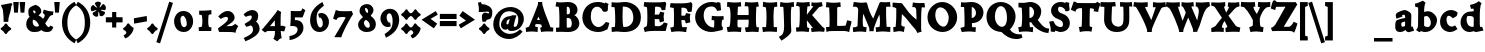 SplineFontDB: 3.0
FontName: CoelacanthHeavyMinikin
FullName: Coelacanth Heavy Minikin
FamilyName: CoelacanthHeavy
Weight: Heavy
Copyright: Copyright (c) August 2014, Ben Whitmore (ben.whitmore0@gmail.com, Auckland New Zealand),\nwith Reserved Font Name "Coelacanth".\n\nThis Font Software is licensed under the SIL Open Font License, Version 1.1.\nThis license is copied below, and is also available with a FAQ at:\nhttp://scripts.sil.org/OFL\n\n\n-----------------------------------------------------------\nSIL OPEN FONT LICENSE Version 1.1 - 26 February 2007\n-----------------------------------------------------------\n\nPREAMBLE\nThe goals of the Open Font License (OFL) are to stimulate worldwide\ndevelopment of collaborative font projects, to support the font creation\nefforts of academic and linguistic communities, and to provide a free and\nopen framework in which fonts may be shared and improved in partnership\nwith others.\n\nThe OFL allows the licensed fonts to be used, studied, modified and\nredistributed freely as long as they are not sold by themselves. The\nfonts, including any derivative works, can be bundled, embedded, \nredistributed and/or sold with any software provided that any reserved\nnames are not used by derivative works. The fonts and derivatives,\nhowever, cannot be released under any other type of license. The\nrequirement for fonts to remain under this license does not apply\nto any document created using the fonts or their derivatives.\n\nDEFINITIONS\n"Font Software" refers to the set of files released by the Copyright\nHolder(s) under this license and clearly marked as such. This may\ninclude source files, build scripts and documentation.\n\n"Reserved Font Name" refers to any names specified as such after the\ncopyright statement(s).\n\n"Original Version" refers to the collection of Font Software components as\ndistributed by the Copyright Holder(s).\n\n"Modified Version" refers to any derivative made by adding to, deleting,\nor substituting -- in part or in whole -- any of the components of the\nOriginal Version, by changing formats or by porting the Font Software to a\nnew environment.\n\n"Author" refers to any designer, engineer, programmer, technical\nwriter or other person who contributed to the Font Software.\n\nPERMISSION & CONDITIONS\nPermission is hereby granted, free of charge, to any person obtaining\na copy of the Font Software, to use, study, copy, merge, embed, modify,\nredistribute, and sell modified and unmodified copies of the Font\nSoftware, subject to the following conditions:\n\n1) Neither the Font Software nor any of its individual components,\nin Original or Modified Versions, may be sold by itself.\n\n2) Original or Modified Versions of the Font Software may be bundled,\nredistributed and/or sold with any software, provided that each copy\ncontains the above copyright notice and this license. These can be\nincluded either as stand-alone text files, human-readable headers or\nin the appropriate machine-readable metadata fields within text or\nbinary files as long as those fields can be easily viewed by the user.\n\n3) No Modified Version of the Font Software may use the Reserved Font\nName(s) unless explicit written permission is granted by the corresponding\nCopyright Holder. This restriction only applies to the primary font name as\npresented to the users.\n\n4) The name(s) of the Copyright Holder(s) or the Author(s) of the Font\nSoftware shall not be used to promote, endorse or advertise any\nModified Version, except to acknowledge the contribution(s) of the\nCopyright Holder(s) and the Author(s) or with their explicit written\npermission.\n\n5) The Font Software, modified or unmodified, in part or in whole,\nmust be distributed entirely under this license, and must not be\ndistributed under any other license. The requirement for fonts to\nremain under this license does not apply to any document created\nusing the Font Software.\n\nTERMINATION\nThis license becomes null and void if any of the above conditions are\nnot met.\n\nDISCLAIMER\nTHE FONT SOFTWARE IS PROVIDED "AS IS", WITHOUT WARRANTY OF ANY KIND,\nEXPRESS OR IMPLIED, INCLUDING BUT NOT LIMITED TO ANY WARRANTIES OF\nMERCHANTABILITY, FITNESS FOR A PARTICULAR PURPOSE AND NONINFRINGEMENT\nOF COPYRIGHT, PATENT, TRADEMARK, OR OTHER RIGHT. IN NO EVENT SHALL THE\nCOPYRIGHT HOLDER BE LIABLE FOR ANY CLAIM, DAMAGES OR OTHER LIABILITY,\nINCLUDING ANY GENERAL, SPECIAL, INDIRECT, INCIDENTAL, OR CONSEQUENTIAL\nDAMAGES, WHETHER IN AN ACTION OF CONTRACT, TORT OR OTHERWISE, ARISING\nFROM, OUT OF THE USE OR INABILITY TO USE THE FONT SOFTWARE OR FROM\nOTHER DEALINGS IN THE FONT SOFTWARE.
UComments: "2014-9-17: Created with FontForge (http://fontforge.org)" 
Version: 000.003
DefaultBaseFilename: CoelacHeavyMinikin
ItalicAngle: 0
UnderlinePosition: -100
UnderlineWidth: 50
Ascent: 761
Descent: 239
LayerCount: 2
Layer: 0 0 "Back"  1
Layer: 1 0 "Fore"  0
XUID: [1021 838 -849515139 7938783]
FSType: 0
OS2Version: 0
OS2_WeightWidthSlopeOnly: 0
OS2_UseTypoMetrics: 1
CreationTime: 1410996069
ModificationTime: 1411015432
PfmFamily: 17
TTFWeight: 900
TTFWidth: 5
LineGap: 90
VLineGap: 0
OS2TypoAscent: 0
OS2TypoAOffset: 1
OS2TypoDescent: 0
OS2TypoDOffset: 1
OS2TypoLinegap: 90
OS2WinAscent: 0
OS2WinAOffset: 1
OS2WinDescent: 0
OS2WinDOffset: 1
HheadAscent: 0
HheadAOffset: 1
HheadDescent: 0
HheadDOffset: 1
OS2Vendor: 'PfEd'
MarkAttachClasses: 1
DEI: 91125
DesignSize: 40 30-45 2 1033 "Heavy" 
Encoding: UnicodeBmp
UnicodeInterp: none
NameList: AGL For New Fonts
DisplaySize: -96
AntiAlias: 1
FitToEm: 1
WinInfo: 60 12 6
BeginPrivate: 2
BlueValues 17 [511 535 688 713]
OtherBlues 8 [-33 -8]
EndPrivate
BeginChars: 65536 100

StartChar: a
Encoding: 97 97 0
Width: 542
VWidth: 1159
Flags: W
HStem: -23.4434 132.84<125.665 265.711 379.813 490.475> 240.601 88.3965<228.893 302.308> 414.209 119.184<230.27 317.706>
VStem: 55.5088 151.448<78.0991 215.763> 302.141 150.859<127.876 240.601 326.96 405.107>
LayerCount: 2
Fore
SplineSet
302.307617188 240.600585938 m 1
 300.142578125 240.198242188 292.370117188 239.739257812 280.954101562 237.499023438 c 1
 250.010742188 232.302734375 222.985351562 217.530273438 217.508789062 213 c 0
 207.508789062 204.727539062 206.95703125 187.04296875 206.95703125 160.328125 c 3
 206.95703125 131.485351562 220.624023438 109.396484375 232.676757812 109.396484375 c 3
 249.60546875 109.396484375 281.185546875 112.354492188 299.077148438 127.150390625 c 1
 300.1875 142.650390625 301.856445312 157.443359375 302.140625 175.438476562 c 1
 302.640625 197.502929688 303.2421875 226.897460938 302.307617188 240.600585938 c 1
299.634765625 533.392578125 m 3
 335.77734375 533.392578125 426.211914062 478.529296875 444.733398438 451.282226562 c 0
 459.689453125 429.280273438 458.234375 401.852539062 458.234375 384.463867188 c 1
 458.234375 305.252929688 453 192.821289062 453 118.719726562 c 1
 453 116.041992188 453.305664062 115 454.508789062 112 c 0
 455.154296875 110.391601562 456.778320312 110 458.508789062 110 c 3
 462.809570312 110 487.143554688 112.924804688 491.287109375 114.150390625 c 1
 528 9.345703125 l 1
 522.508789062 8 409.901367188 -27.3994140625 390.407226562 -27.3994140625 c 3
 369.21875 -27.3994140625 325.7109375 -6.130859375 310.259765625 27.5361328125 c 1
 265.494140625 -6.84375 227.529296875 -23.443359375 181.58203125 -23.443359375 c 3
 69.7470703125 -23.443359375 55.5087890625 47.7880859375 55.5087890625 108.41015625 c 1
 55.5087890625 147.37890625 58.1904296875 201.33984375 67.9580078125 231.158203125 c 1
 69.46875 241.053710938 84.1591796875 265.25390625 92.0908203125 269.103515625 c 1
 108.685546875 280.46484375 218.828125 323.026367188 304.124023438 328.997070312 c 1
 304.129882812 330.842773438 l 1
 304.129882812 382.844726562 301.491210938 396.829101562 292.427734375 405.518554688 c 1
 287.6484375 409.006835938 279.038085938 414.208984375 274.048828125 414.208984375 c 3
 258.740234375 414.208984375 228.625 408.5078125 228.625 398.23046875 c 3
 228.625 385.7109375 237.80859375 364.678710938 236.8046875 366.901367188 c 1
 89.830078125 313.313476562 l 1
 87.5205078125 313.7578125 68.5087890625 367.663085938 68.5087890625 398.314453125 c 3
 68.5087890625 422.947265625 79.638671875 447.733398438 109.473632812 467.541992188 c 0
 139.002929688 487.147460938 248.639648438 533.392578125 299.634765625 533.392578125 c 3
EndSplineSet
Validated: 524321
EndChar

StartChar: b
Encoding: 98 98 1
Width: 581
VWidth: 1159
Flags: W
HStem: -17.3965 123.049<240.216 359.216> 376.788 118.473<229.092 383.375>
VStem: 75.8525 152.372<137.111 368.53 477.294 597.879> 396.365 154.56<174.597 301.62>
LayerCount: 2
Fore
SplineSet
227.952148438 359.725585938 m 1
 231.118164062 290.348632812 228.224609375 217.377929688 228.224609375 148 c 1
 228.298828125 143.295898438 226.622070312 139.344726562 227.6953125 137 c 1
 246.314453125 119.186523438 286.89453125 105.65234375 313.735351562 105.65234375 c 3
 365.994140625 105.65234375 396.365234375 148.56640625 396.365234375 215.9140625 c 3
 396.365234375 281.01171875 351.680664062 376.788085938 283.524414062 376.788085938 c 3
 256.005859375 376.788085938 244.038085938 362.426757812 227.952148438 359.725585938 c 1
-5 686.204101562 m 1
 27.021484375 682.204101562 105.465820312 718.442382812 197.915039062 759.588867188 c 1
 264.759765625 707.588867188 l 1
 253.319335938 690.588867188 245.416992188 658.064453125 241.969726562 645 c 0
 229.767578125 589.2421875 229.002929688 547.197265625 228.006835938 477.293945312 c 1
 259.404296875 492.748046875 293.860351562 495.260742188 335.825195312 495.260742188 c 3
 430.924804688 495.260742188 550.924804688 378.13671875 550.924804688 283.260742188 c 3
 550.924804688 119.05078125 407.456054688 -17.396484375 254.83203125 -17.396484375 c 3
 189.466796875 -17.396484375 160.883789062 3.1318359375 161.422851562 3.1318359375 c 1
 138.149414062 3.1318359375 132.103515625 -4.080078125 112.779296875 -23.0859375 c 1
 26.998046875 32.0029296875 l 1
 26.998046875 32.0029296875 40.2890625 51.01171875 43.50390625 55.0029296875 c 1
 55 71 75.32421875 86.619140625 75.8525390625 159.002929688 c 0
 76.65234375 287.084960938 79.9052734375 367.1171875 79.8994140625 495.204101562 c 1
 79.896484375 543.109375 78.0029296875 568.477539062 76.025390625 583.204101562 c 0
 73.0390625 596.279296875 60.17578125 600.986328125 34.6884765625 600.387695312 c 1
 34.7587890625 600.387695312 17 600 12.8369140625 599.204101562 c 1
 -5 686.204101562 l 1
EndSplineSet
Validated: 524321
EndChar

StartChar: c
Encoding: 99 99 2
Width: 523
VWidth: 1159
Flags: W
HStem: -25.5674 135.793<280.647 398.743> 389.488 143.258<233.031 362.645>
VStem: 51.3965 160.932<189.56 349.902>
LayerCount: 2
Fore
SplineSet
369.387695312 323.665039062 m 1
 365.630859375 332.368164062 308.442382812 389.48828125 268.3046875 389.48828125 c 3
 247.21484375 389.48828125 212.328125 366.133789062 212.328125 290.341796875 c 3
 212.328125 224.177734375 240.677734375 110.225585938 351.381835938 110.225585938 c 3
 381.16796875 110.225585938 395.163085938 118.853515625 427.655273438 142.196289062 c 1
 488.002929688 46.4267578125 l 1
 434.115234375 10.5849609375 373.307617188 -25.5673828125 298.63671875 -25.5673828125 c 3
 235.196289062 -25.5673828125 51.396484375 16.6396484375 51.396484375 238.23046875 c 3
 51.396484375 402.087890625 177.94921875 532.74609375 327.313476562 532.74609375 c 3
 397.975585938 532.74609375 467.55859375 493.364257812 491 466.74609375 c 1
 475.623046875 379.259765625 484.780273438 385.615234375 369.387695312 323.665039062 c 1
EndSplineSet
Validated: 524289
EndChar

StartChar: d
Encoding: 100 100 3
Width: 608
VWidth: 1159
Flags: W
HStem: -27 21G<408.23 431.149> -17 128.438<194.601 363.403> 20.3965 88<531.106 580.131> 379.102 115.177<203.931 352.889> 571.412 95<297.53 350.804>
VStem: 38 150.328<189.068 328.955> 369.777 149.74<111.449 360.295>
LayerCount: 2
Fore
SplineSet
363.09765625 0.607421875 m 1xbe
 326.195048916 -4.42209 302.944243384 -17 263.564453125 -17 c 3x5e
 128.830811724 -17 38 96.4313752535 38 224.501953125 c 3
 38 313.771722109 89.7144810383 410.550705489 158.616210938 452.0078125 c 0
 213.336395209 484.494330011 262.723112341 494.278320312 325.080078125 494.278320312 c 3
 337.622827944 494.278320312 349.551219113 501.781757812 369.592773438 498.185546875 c 1
 370.863281248 519.745505971 368.560116981 570.230208392 351.118164062 581.83984375 c 0
 344.197579718 589.669122138 351.269256221 574.312499996 346.881835938 574.142578125 c 1
 338.901230769 573.400390625 321.439253606 572.802734375 299.34765625 571.412109375 c 1
 274.674804688 666.412109375 l 1
 353.781960001 682.401641276 434.233849333 711.294321234 494.776367188 762.396484375 c 1
 565.458007812 709.396484375 l 1
 555.44140625 694.934484375 542.411833774 666.86792195 539.744140625 652.396484375 c 0
 514.284875 509.871484375 519.517578125 346.698484375 519.517578125 190.396484375 c 3
 519.517578125 165.820397681 522.015546731 153.632251475 528.681640625 115.120117188 c 1
 529 113 529.943684381 111.602874027 534.776367188 111.120117188 c 0
 556 109 561.318698636 108.896484375 580.130859375 108.396484375 c 1
 612.471679688 20.396484375 l 1
 542.079111007 3.296875 447.019717118 -27 415.278320312 -27 c 1
 401.181640625 -27 380 -17.8672 372.693359375 8 c 1
 372.931231037 -6.3664142664 364.09765625 -6.6851181691 363.09765625 0.607421875 c 1xbe
228.6796875 379.1015625 m 3
 221.320755076 379.1015625 213.261163051 376.087732785 203.473632812 365.67578125 c 0
 201.54501983 356.981628129 188.328125 321.485991101 188.328125 304.801757812 c 3
 188.328125 198.192075866 226.355630536 111.4375 347.408203125 111.4375 c 1
 352.193359375 111.4375 359.272460938 115.578125 365.73046875 117.931640625 c 1
 368.639648438 172.793919002 368.7421875 260.924513913 369.77734375 314.504882812 c 1
 369.77734375 357.034294578 337.543765569 378.880417003 277.373046875 378.504882812 c 0
 263.934767751 379.634443996 249.482031321 379.1015625 228.6796875 379.1015625 c 3
EndSplineSet
Validated: 524321
EndChar

StartChar: e
Encoding: 101 101 4
Width: 574
VWidth: 1159
Flags: W
HStem: -25.0283 131.664<207.256 392.714> 411.789 121.884<254.851 326.932>
VStem: 60.2666 177.446<292.422 371.34>
LayerCount: 2
Fore
SplineSet
295.154296875 533.672851562 m 3
 389.827823263 533.672851562 487.468727024 453.997187527 515.801757812 326.90625 c 1
 516.64153125 317.013953125 527.900390625 311.850585938 536 310.025390625 c 1
 536 228 l 1
 441.006383218 225.310412913 330.890200945 218.28533573 246 211 c 1
 247 209 l 5
 254.383663656 190.374996265 288.839770159 106.635742188 351.173828125 106.635742188 c 3
 385.349414332 106.635742188 412.777972714 131.628353125 435.401367188 154.000976562 c 1
 500.870117188 68.0654296875 l 1
 448.791812885 25.0989421875 385.246211605 -25.0283203125 290.141601562 -25.0283203125 c 3
 124.370174594 -25.0283203125 60.2666015625 137.44308241 60.2666015625 248.1640625 c 3
 60.2666015625 435.30003125 190.511449233 533.672851562 295.154296875 533.672851562 c 3
271.596679688 411.7890625 m 3
 267.049187087 411.7890625 238.419208795 386.060262837 237.712890625 292.421875 c 1
 349 299.5 l 1
 351.996093751 300.014648437 352.241210938 302.169921874 352.556640625 305.169921875 c 1
 356.454370741 377.801605634 320.592712759 411.7890625 271.596679688 411.7890625 c 3
EndSplineSet
Validated: 524321
EndChar

StartChar: f
Encoding: 102 102 5
Width: 465
VWidth: 1159
Flags: W
HStem: -21 109<306.048 402.747> -12 98<55.8117 106.642 306.048 399.488> 623.678 136.139<351.428 476.856>
VStem: 143.142 156.614<91.395 317.397 418.396 581.764>
LayerCount: 2
Fore
SplineSet
454.055664062 759.81640625 m 3x70
 499.657226562 759.81640625 553.990234375 743.580078125 593.305664062 705.580078125 c 1
 598.381835938 650.379882812 564.139648438 613.66015625 494.490234375 565.379882812 c 1
 446.8671875 587.900390625 408.336914062 623.677734375 373.80859375 623.677734375 c 3
 253.745117187 623.677734375 315.561669833 561.134896654 307.591796875 476 c 0
 306.9375 469.010742188 305.2578125 449.522460938 304.08984375 417.396484375 c 1
 342.411318236 420.396484375 376.711728639 422.396484375 413.8671875 426.396484375 c 1
 413.8671875 308.603515625 l 1
 376.260284424 312.603515625 339.528778076 315.51171875 301.922851562 319.51171875 c 1
 300.922851562 313.90234375 299.755859375 286.465820312 299.755859375 284 c 1
 299.755859375 218.611019774 295.037425909 118.655543408 306 90 c 1
 307 88 310.030949684 86.0403009299 311.81640625 86 c 0x70
 343.125634601 85.2932950372 379.506081321 86.5 411.014648438 88 c 1
 402.1796875 -21 l 1xb0
 345.125 -16 264.912109375 -12 201.250976562 -12 c 1
 158.651550293 -12 93.3611450195 -16.6357421875 53.9453125 -19.908203125 c 1
 50.611328125 85.091796875 l 1
 69.228515625 84.835924811 93.4839171443 78.0989544391 107.296875 85 c 0
 115.7477178 89.2220972365 122.344042874 66.5572191122 126.3515625 84.7861328125 c 0
 137.1171875 133.755487264 144.303200037 201.934974682 144.307617188 260 c 1
 144.30859375 267.424804687 143.141601562 304.116210938 143.141601562 317.51171875 c 1
 114.272460938 315.057617188 81.984375 310.603515625 49.61328125 308.603515625 c 1
 49.61328125 426.396484375 l 1
 80.479492187 424.396484375 114.231445313 420.396484375 141.595703125 418.396484375 c 1
 140.514524497 455.412975042 140.025390625 463.710149058 140.025390625 478 c 3
 140.025390625 590.394626495 202.600612139 642.756449354 289.787109375 702 c 0
 341.234860538 736.958939151 380.213305474 759.81640625 454.055664062 759.81640625 c 3x70
EndSplineSet
Validated: 524321
EndChar

StartChar: g
Encoding: 103 103 6
Width: 580
VWidth: 1159
Flags: W
HStem: -300 156.442<162.057 355.675> -63.2314 173.471<252.982 356.544> -55.877 172.294<280.426 413.813> 413.73 110.27<215.841 290.92> 492.249 20G<475.286 551>
VStem: 36.459 125.155<-195.163 -70.7053> 56.9814 154.02<280.195 382.625> 336.795 165.05<253.207 315.314>
LayerCount: 2
Fore
SplineSet
252.693359375 119.91015625 m 1x8b
 254.982421875 114.668164062 246.545898437 110.239257812 278.918945312 110.239257812 c 1xcb
 298.385742188 110.239257812 317.809570313 116.416992188 344.719726562 116.416992188 c 1
 476.930053512 116.416992188 541.313476562 17.2994530782 541.313476562 -75.9755859375 c 1
 541.313476562 -241.089890625 335.057196699 -300 227.282226562 -300 c 1
 112.544239062 -300 36.458984375 -224.482726562 36.458984375 -165.842773438 c 1xa5
 36.458984375 -81.135944813 78.6474531256 -30.785886508 116.696289062 -1.3466796875 c 1
 100.823834375 23.1781447344 76.3106453123 88.6285834711 81.2939453125 122.708007812 c 1
 92.5712453124 138.532421875 97.5770265626 147.547265625 110.833007812 158.009765625 c 1
 76.2851562504 198.443925561 56.9814453125 241.444608359 56.9814453125 306.692382812 c 1
 56.9814453125 437.495085938 234.995587628 524 289.021484375 524 c 1xb3
 332.543617188 524 375.004015625 513.4331875 414.061523438 494.392578125 c 1
 440.215807292 506.62226563 461.666078125 512.249023438 488.90625 512.249023438 c 3
 528.07265348 512.249023438 533.80494884 512.249023438 551 512.249023438 c 1
 551 512.249023438 529.077206915 373.58992174 529.831054688 371.010742188 c 1
 518.930186364 367.343279881 503 365 499 364 c 0
 499 364 498 364 498.149414062 363.275390625 c 1
 500.867835938 353.793414062 501.844726562 311.136710938 501.844726562 315.314453125 c 1
 501.844726562 216.372417306 363.801311225 164.238136733 285.75 139.279296875 c 0
 276.045007569 136.175885182 257.227539062 126.012361946 252.693359375 119.91015625 c 1x8b
243.1015625 413.73046875 m 1x93
 219.519674574 413.73046875 211.000976562 392.691804688 211.000976562 360.20703125 c 1
 211.000976562 295.221059673 255.839241055 233.890963857 273 239 c 1
 307.838529916 224.531063117 336.794921875 267.639588886 336.794921875 277.801757812 c 1
 336.794921875 336.678790328 297.191058073 413.73046875 243.1015625 413.73046875 c 1x93
161.614257812 -123.404296875 m 3xc5
 161.614257812 -139.163421666 213.408054018 -143.557617188 256.661132812 -143.557617188 c 3
 325.396216352 -143.557617188 417.7265625 -107.546319721 417.7265625 -89.555664062 c 1
 417.7265625 -61.8398392705 392.911132812 -55.876953125 371.235351562 -55.876953125 c 3xa5
 336.813516268 -55.876953125 304.382635389 -63.2314453125 279.865234375 -63.2314453125 c 3
 246.749023438 -63.2314453125 200.64453125 -54.7929687495 178.599609375 -43.5068359375 c 1
 165.211914062 -70.041457178 161.614257812 -108.553391116 161.614257812 -123.404296875 c 3xc5
EndSplineSet
Validated: 524321
EndChar

StartChar: h
Encoding: 104 104 7
Width: 629
VWidth: 1159
Flags: W
HStem: -20 100<52.4506 101.266 386.682 418.666> 369.45 125.75<330.097 467.79> 587.405 101<64.6032 116.733 117 120.023>
VStem: 122.076 151.961<91.4892 347.728 424.579 590.674> 413.733 157.631<81.3662 340.394>
LayerCount: 2
Fore
SplineSet
273.251953125 335.047851562 m 1
 272.732798948 301.190875364 271.072498516 243.928424339 274.037109375 185 c 1
 276.420502092 146.946010926 273.498743479 126.195805821 284.705078125 84.8037109375 c 1
 286.973632812 85.2429309873 282.085430794 80.8520481194 292.194335938 81 c 0
 302.349084504 79.9580713887 324.198910362 77.2 337.379882812 77 c 1
 322.875976562 -23 l 1
 280.319441512 -17 251.095439189 -10 201.147460938 -10 c 1
 157.166992188 -10 96.5361328125 -16 52.556640625 -20 c 1
 43.720703125 80 l 1
 65.1435546875 82 84.9229663834 85.2595568132 102.071289062 89 c 0
 105.837232871 87.4589945768 113.90718075 103.546674776 112.913085938 89.251953125 c 1
 119.554678268 136.460504606 122.076171875 217.137734769 122.076171875 276 c 1
 122.076171875 481.492141824 125.534734359 564.579902636 117 592 c 1
 111.179487395 595.515262559 112.816666667 584 108 593 c 1
 97.1319542815 591.993601249 78.9347114092 589.427418126 65.0068359375 587.405273438 c 1
 36 688.405273438 l 1
 109.957925907 698.150390625 189.162909527 722.749023438 247.203125 758.79296875 c 1
 312.548828125 705.79296875 l 1
 310.418805804 693.485276442 305.375954304 669.42008913 301.973632812 656.79296875 c 0
 284.969726562 605.350707793 277.967773438 514.995093019 275.967773438 424.579101562 c 1
 330.20225057 464.805117188 397.48092074 495.200195312 420.14453125 495.200195312 c 3
 515.435449493 495.200195312 570.838669184 424.855920879 573.725585938 341.200195312 c 1
 574.955078125 317.365051142 576.364257812 232.751841706 571.364257812 177.200195312 c 1
 571.364257812 137.733360035 569.856445312 100.456590302 569.856445312 81.3662109375 c 1
 572.180664062 91.1115956792 584.307614035 78.296169699 582.912109375 76.4697265625 c 0
 592.791224945 73.69140625 617.378020302 77.2001953125 628.329101562 75.2001953125 c 1
 610.491210938 -25.7998046875 l 1
 571.815620256 -16.7998046875 544.844486004 -11.7998046875 500.766601562 -11.7998046875 c 1
 459.913028493 -11.7998046875 422.37511489 -18.7998046875 390.444335938 -25.7998046875 c 1
 387.823147523 -3.34426651632 377.430039576 52.1643251446 378.108398438 72.2001953125 c 1
 393.169813367 73.4001953125 409.760232529 74.5807358477 418.790039062 78.2001953125 c 0
 415.756553276 78.9433915195 409.419104726 91.8715418078 409.086914062 94.0419921875 c 0
 408.971451716 111.25231167 413.733398438 131.207652085 413.733398438 142.200195312 c 3
 413.733398438 185.41581166 415.745491523 286.455719325 409.2890625 298.200195312 c 0
 393.293984833 339.728063072 386.488472965 369.450195312 346.005859375 369.450195312 c 3
 314.189057118 369.450195312 308.907404338 352.362304688 273.251953125 335.047851562 c 1
EndSplineSet
Validated: 524321
EndChar

StartChar: i
Encoding: 105 105 8
Width: 378
VWidth: 1159
Flags: W
HStem: -23 103<58.2363 112.718 297.967 347.306> 507.787 20<186.301 259.403> 584.581 195.838<144.644 259.116>
VStem: 106.366 191.644<623.034 741.894> 117.655 161.27<92.2721 361.548>
LayerCount: 2
Fore
Refer: 49 775 N 1 0 0 1 378.588 152.6 2
Refer: 50 305 N 1 0 0 1 60.1877 0 2
Validated: 1
EndChar

StartChar: j
Encoding: 106 106 9
Width: 323
VWidth: 1159
Flags: W
HStem: 584.581 195.838<133.361 247.833>
VStem: 95.083 191.644<623.034 741.894>
LayerCount: 2
Fore
Refer: 49 775 N 1 0 0 1 367.305 152.6 2
Refer: 52 567 N 1 9.22284e-09 6.15588e-10 1 50.9045 0 2
Validated: 1
EndChar

StartChar: k
Encoding: 107 107 10
Width: 616
VWidth: 1159
Flags: HW
HStem: -23 103<32.7988 87.1814 543.324 606.327> 425 94<518.657 577.041> 582.006 101<45.2609 87.7167>
VStem: 103.605 152.426<291.933 576.626>
LayerCount: 2
Fore
SplineSet
250.479492188 291.932617188 m 1
 280.074371803 316.33830232 345.995117188 385.934416336 345.995117188 411.700195312 c 3
 345.995117188 414.296385144 343.995117188 421.700195312 340.995117188 422.700195312 c 1
 323.497719573 425.228902014 327.59752822 424.919115896 323.874023438 425 c 1
 331.708984375 519 l 1
 362.742187499 517 397.465820313 513 432 513 c 1
 478.84733073 513 525.897569444 515 576.6328125 521 c 1
 584.46875 423 l 1
 507.809880454 415.839242788 394.999999999 330.000000001 371.477539062 308.174804688 c 0
 353.301030164 291.309823687 343.415107523 280.058268231 335 266 c 1
 413.439663818 211.668840978 464.636437571 157.712209549 547.169921875 97.451171875 c 1
 567.51336472 82.6482005492 587.24609375 84.716796875 620 80 c 1
 605.330078125 -23 l 1
 557.48046875 -17 515.885742188 -11 462.202148438 -11 c 1
 420.942382812 -11 381 -19 338.575195312 -21 c 1
 329.740234375 85 l 1
 333 86 336.341796876 86.861328125 333.6171875 90 c 1
 311.596350281 113.795332119 312.279475691 120.501141916 256 167 c 1
 256.010115064 166.668662922 256.020536223 166.335303751 256.031256952 166.000000664 c 0
 256.693975158 145.272728825 258.501432515 117.117202095 259.912086121 100.000000537 c 1
 261 94 265 92 270.267578125 90 c 1
 283.951171875 86.619140625 285.0546875 86.5 304.618164062 87 c 1
 287.948242188 -23 l 1
 231.569335938 -16 234.557617187 -10 165.9375 -10 c 1
 119.09375 -10 82.9072265625 -18 32.798828125 -20 c 1
 23.7958984375 82 l 1
 43.15625 83 54.0878846252 84.9004203089 70.814453125 89 c 1
 81.0107421875 87.94140625 83.153320312 98.822265625 87.377929688 90.8896484375 c 1
 95.483398438 137.694335937 103.60546875 217.836914062 103.60546875 276 c 1
 103.60546875 487.1909057 101.566451778 552.4465339 96.5751953125 577.845703125 c 0
 95.8908318907 582.140538452 92.3326483749 583.68568156 88.2529296875 583.643554688 c 0
 77.0322284062 583.527690559 61.5150814774 583.734374999 47.1904296875 582.005859375 c 1
 19.3505859375 683.005859375 l 1
 114.439262886 695.909968964 163.573242188 713.19921875 237.654296875 759.994140625 c 1
 304.5 706.994140625 l 1
 297.954101563 694.686523437 288.660427449 670.621502692 285.740234375 657.994140625 c 0
 272.017578125 598.655273438 250.5078125 409.916015625 250.479492188 291.932617188 c 1
EndSplineSet
EndChar

StartChar: l
Encoding: 108 108 11
Width: 367
VWidth: 1159
Flags: W
HStem: -20 21G<24.2284 45.0054> 582.006 101<50.4375 92.0049>
VStem: 104.307 157.815<108.805 594.957>
LayerCount: 2
Fore
SplineSet
262.122070312 303 m 1
 262.122070312 234.983398438 263.288085938 124.462890625 274.03125 91.337890625 c 1
 275 89 277.970955771 87.3235122337 279 87 c 1
 303.467521762 81.3119288713 324.970475465 82.5174117066 349 81 c 1
 332.329101562 -24 l 1
 272.452148438 -17.4541015625 218.91796875 -10 153.758789062 -10 c 1
 113.08203125 -10 64.24609375 -16 25.7646484375 -20 c 1
 17.9296875 82 l 1
 37.1533203125 83 61.2802734375 82.4365234375 76.1171875 87.908203125 c 1
 76.40625 83.7900390625 83.9365234375 106.692382812 89.154296875 106.688476562 c 1
 97.8056640625 151.309570312 104.306640625 230.370117188 104.306640625 276 c 1
 104.306640625 499.682617188 99.9227874305 617.600176222 100.536132812 596.477539062 c 0
 101.075195312 577.913085938 94.2841796875 579.40234375 92.5263671875 580.681640625 c 1
 81.6640625 579.681640625 53.75 582.005859375 50.4375 582.005859375 c 1
 22.59765625 683.005859375 l 1
 113.489257812 697.91015625 169.6875 713.19921875 240.299804688 759.994140625 c 1
 307.64453125 706.994140625 l 1
 312.02734375 697.686523438 292.791754204 670.183459717 289.638671875 657.994140625 c 0
 271.790039062 588.994140625 262.122070312 420 262.122070312 303 c 1
EndSplineSet
Validated: 524321
EndChar

StartChar: m
Encoding: 109 109 12
Width: 923
VWidth: 1159
Flags: W
HStem: -20 100.229<44.6227 72.249 270.195 302.175 366.275 386.783> 390.115 123.885<604.331 734.111> 393.753 131.247<330.517 425.031>
VStem: 125.348 143.453<111.995 362.998> 395.771 149.87<78.7354 366.179> 675.631 152.778<85.0498 361.761>
LayerCount: 2
Fore
SplineSet
828.409179688 188.1484375 m 1xdc
 828.409179688 150.659179688 830.357421875 114.466796875 830.799804688 95 c 1
 830.799804688 91 835.799804688 86 839.799804688 85 c 1
 852.060546875 83.1064453125 895.717773438 80.47265625 909.799804688 77.4541015625 c 1
 893.129882812 -24.591796875 l 1
 847.770507812 -15.591796875 822.64453125 -10.591796875 770.780273438 -10.591796875 c 1
 719.651367188 -10.591796875 677.864257812 -17.591796875 637.978515625 -24.591796875 c 1
 625.80859375 73.408203125 l 1
 636.303710938 74.30078125 650.954101562 76.6787109375 658.9921875 78.1298828125 c 1
 658.315429688 75.2568359375 666.865234375 91.6884765625 668.997070312 106.703125 c 1
 671.860351562 120.23828125 675.630859375 154.133789062 675.630859375 163.009765625 c 1
 675.630859375 212.376953125 670.016601562 303.356445312 668.1640625 316.973632812 c 1
 655.734375 366.228515625 649.83984375 390.115234375 589.110351562 390.115234375 c 3xdc
 583.61328125 390.115234375 557.81640625 358.94140625 548.015625 328.364257812 c 1
 545.32421875 325.04296875 546.6171875 320.610351562 545.923828125 313.287109375 c 1
 544.090820312 293.923828125 545.173828125 239.659179688 545.641601562 211.614257812 c 1
 546.471679688 163.3203125 549.188476562 108.627929688 551.799804688 91 c 1
 552.799804688 85 555.799804688 82 560.219726562 78.5751953125 c 1
 563.591796875 76.0927734375 588.208984375 73.5 595.905273438 72.6083984375 c 1
 581.567382812 -24.591796875 l 1
 535.6015625 -15.591796875 524.2421875 -10.591796875 470.403320312 -10.591796875 c 1
 429.521484375 -10.591796875 396.671875 -17.591796875 366.588867188 -24.591796875 c 1
 354.418945312 73.408203125 l 1
 360.565429688 74.0947265625 371.92578125 77.625 375.799804688 78 c 1
 378.799804688 79 382.033203125 82.77734375 383.639648438 90.3359375 c 1
 390.17578125 107.733398438 395.771484375 155.502929688 395.771484375 169.255859375 c 1
 395.771484375 222.8359375 396.014648438 339.737304688 384.575195312 358.19921875 c 1
 374.1796875 377.163085938 357.3359375 393.752929688 321.002929688 393.752929688 c 1
 312.7421875 393.752929688 280.833007812 356.96875 273.287109375 328.580078125 c 1
 272.194335938 252.844726562 268.80078125 124.83203125 268.80078125 93.171875 c 1
 268.799804688 90 272.741210938 87.8212890625 277.151367188 86.474609375 c 0
 291.799804688 82 307.076171875 78.1376953125 316.319335938 77.4921875 c 1
 301.81640625 -23 l 1
 250.701171875 -17 231.19921875 -10 174.151367188 -10 c 1
 131.673828125 -10 87.3125 -16 44.8349609375 -20 c 1
 36 80.2294921875 l 1
 49.7734375 82.2431640625 58.5810546875 83.0830078125 72.9169921875 86.3740234375 c 0
 83.857421875 88.8857421875 96.8564453125 105.897460938 105.6484375 114.05859375 c 1
 120.333007812 141.82421875 125.34765625 217.556640625 125.34765625 255.137695312 c 1
 125.34765625 267.90234375 116.40625 353.84765625 112.08203125 366.754882812 c 0
 104.211914062 390.243164062 88.6142578125 397.48828125 68.9609375 397.48828125 c 1
 67.83984375 397.48828125 57.6279296875 396.396484375 52.0068359375 396.396484375 c 1
 40.669921875 487.396484375 l 1
 116.389648438 493.986328125 145.548828125 490.864257812 223.80078125 536.994140625 c 1
 291.13671875 485.584960938 l 1
 283.7109375 466.197265625 278.141601562 452.513671875 276.286132812 429.93359375 c 1
 304.684570312 469.787109375 356.993164062 525 404.282226562 525 c 1xbc
 474.6953125 525 531.029296875 472.49609375 545.55859375 421.295898438 c 1
 586.356445312 463.125 630.249023438 514 694.171875 514 c 1
 818.639648438 514 831.576171875 414.515625 831.576171875 364.885742188 c 1
 831.576171875 318.99609375 828.409179688 235.852539062 828.409179688 188.1484375 c 1xdc
EndSplineSet
Validated: 524321
EndChar

StartChar: n
Encoding: 110 110 13
Width: 641
VWidth: 1159
Flags: W
HStem: -20 99<49.2955 104.401 269.134 310.555 388.093 403.442 565.647 614.715> 401.914 125.264<327.547 458.558> 412.805 91<40.3369 91.8575>
VStem: 118.857 147.107<97.3077 364.102> 404.892 158.416<94.3409 346.649>
LayerCount: 2
Fore
SplineSet
101.908203125 396.823242188 m 0xd8
 99.5966796875 410 95.5966796875 413 92.0185546875 412.897460938 c 1
 89.1806640625 412.897460938 47.6748046875 412.8046875 40.3369140625 412.8046875 c 1
 29 503.8046875 l 1xb8
 109.670898438 513.8046875 145.321289062 505.994140625 231.698242188 547.994140625 c 1
 297.8671875 501.994140625 l 1
 293.22265625 495.508789062 287.474609375 455.446289062 286.884765625 451.994140625 c 1
 324.943359375 485.854492188 370.172851562 527.177734375 415.860351562 527.177734375 c 3
 501.255859375 527.177734375 569.131835938 464.211914062 569.131835938 377 c 3
 569.131835938 305.95703125 563.307617188 187.362304688 563.307617188 126 c 1
 563.307617188 113.71484375 564.158203125 101.189453125 565.596679688 94 c 0
 566.596679688 89 572.09765625 86.498046875 575.596679688 85 c 1
 581.743164062 82.9169921875 622.9765625 77.6279296875 632 77 c 1
 614.163085938 -24 l 1
 563.561523438 -15 543.305664062 -10 486.889648438 -10 c 1
 449.114257812 -10 416.797851562 -17 388.477539062 -23 c 1
 376.30859375 75 l 1
 382.815429688 75.8798828125 395.692382812 78.005859375 400.596679688 79 c 1
 404.29296875 80.4775390625 404.6015625 92.6826171875 404.8203125 92.9970703125 c 1
 404.834960938 104.784179688 404.891601562 117.8671875 404.891601562 119 c 1
 404.700195312 286.346679688 403.607421875 319.138671875 395.737304688 348.005859375 c 1
 387.244140625 372.174804688 372.1953125 401.9140625 340.908203125 401.9140625 c 3
 314.185546875 401.9140625 286.685546875 378.202148438 278.485351562 367.291992188 c 1
 271.89453125 299.21875 265.264648438 232.541992188 265.96484375 188.442382812 c 1
 267.51953125 126.43359375 267.314453125 82.6005859375 275.274414062 80 c 1
 286.204101562 77.6357421875 310.013671875 78.400390625 323.483398438 78 c 1
 310.146484375 -22 l 1
 261.110351562 -16 241.641601562 -10 186.831054688 -10 c 1
 141.203125 -10 95.2255859375 -16 49.5986328125 -20 c 1
 39.5966796875 79 l 1
 63.76953125 80.2353515625 93.5966796875 80 104.946289062 83.81640625 c 0
 106.412109375 84.3095703125 107.751953125 96.328125 110.19140625 96.068359375 c 1
 115.233398438 121.879882812 118.857421875 188.21875 118.857421875 223 c 1
 118.857421875 248.393554688 106.46484375 370.845703125 101.908203125 396.823242188 c 0xd8
EndSplineSet
Validated: 524321
EndChar

StartChar: o
Encoding: 111 111 14
Width: 593
VWidth: 1159
Flags: W
HStem: -19.4824 120.13<274.638 357.858> 403.518 130<228.957 314.792>
VStem: 30 170.833<198.026 351.795> 388.08 175.014<158.962 321.779>
LayerCount: 2
Fore
SplineSet
296.301757812 533.517578125 m 3
 465.466796875 533.517578125 563.09375 391.986002521 563.09375 268 c 3
 563.09375 132.862764713 460.834960938 -19.482421875 296.43359375 -19.482421875 c 3
 154.673828125 -19.482421875 30 94.2117691728 30 239.551757812 c 3
 30 427.772174502 188.309570312 533.517578125 296.301757812 533.517578125 c 3
264.172851562 403.517578125 m 3
 229.221679688 403.517578125 200.833007812 353.747550783 200.833007812 293.620117188 c 3
 200.833007812 211.502228546 257.301757812 100.647460938 320.900390625 100.647460938 c 3
 369.005859375 100.647460938 388.080078125 171.177430881 388.080078125 230.234375 c 3
 388.080078125 348.100549735 302.4921875 403.517578125 264.172851562 403.517578125 c 3
EndSplineSet
Validated: 524289
EndChar

StartChar: p
Encoding: 112 112 15
Width: 613
VWidth: 1159
Flags: W
HStem: -295 112<271.02 357.411> -22 118.178<260.391 390.286> 372.656 85<29.3379 74.1483> 383.162 130.086<285.707 360.247>
VStem: 104.059 152.108<-177.161 -22.342 105.758 369.508> 422.828 150.487<165.33 307.318>
LayerCount: 2
Fore
SplineSet
104.05859375 58.3212890625 m 3xdc
 104.05859375 179.908203125 89.6103515625 350.12890625 83.1171875 370.575195312 c 1
 82 372 74.216796875 372.477539062 74.216796875 372.477539062 c 1
 72.9375 372.477539062 60.0810546875 373.184570312 29.337890625 372.65625 c 1
 11 457.65625 l 1xec
 79.6728515625 466.666015625 130.708984375 481.162109375 193.07421875 538.994140625 c 1
 232.893554688 527.977539062 249.166992188 516.903320312 255.166992188 471.2421875 c 1
 283.051757812 488.794921875 311.66015625 513.248046875 340.435546875 513.248046875 c 3
 471.485351562 513.248046875 573.315429688 374.662109375 573.315429688 279.297851562 c 3
 573.315429688 106.33984375 437.02734375 -22 303.956054688 -22 c 3
 295.709960938 -22 257.397460938 -19.115234375 259.955078125 -33.390625 c 1
 259.955078125 -84.5478515625 261.578125 -161.02734375 271 -178 c 1
 271.50390625 -179.21875 266.422851562 -182.788085938 273.416015625 -183 c 1
 304.0390625 -187.56640625 334.834960938 -188.5 363.604492188 -190 c 1
 360.270507812 -298 l 1
 298.814453125 -297 266.171875 -295 198.133789062 -295 c 1
 148.608398438 -295 79.23046875 -304 27.5107421875 -308 c 1
 18.6748046875 -203 l 1
 40.1441193803 -201.971261161 59.7170307959 -199.157087054 79 -197 c 1
 85 -196 86.3377255801 -192.054890574 88.7724609375 -182.92578125 c 1
 99.369140625 -140.18359375 104.05859375 -72.001953125 104.05859375 58.3212890625 c 3xdc
302.232421875 383.162109375 m 3xdc
 273.129882812 383.162109375 265.283203125 369.54296875 254.166992188 350.490234375 c 1
 256.166992188 111.580078125 l 1
 286.171875 102.649414062 316.704101562 96.177734375 355.703125 96.177734375 c 3
 406.986328125 96.177734375 422.828125 186.709960938 422.828125 203.84375 c 3
 422.828125 294.485351562 379.5 383.162109375 302.232421875 383.162109375 c 3xdc
EndSplineSet
Validated: 524321
EndChar

StartChar: q
Encoding: 113 113 16
Width: 578
VWidth: 1159
Flags: W
HStem: -302 112<544.881 606.634> -298 97<319.765 446.352> -20.0186 124.27<197.589 352.58> -11.3936 115.645<263.559 353.046> 388.803 124.179<227.871 336.099> 508 20G<482.48 525.742>
VStem: 35 168.579<180.287 330.558> 353.436 168.254<-184.357 -11.3936 104.513 290.9> 365.073 153.957<123.854 360.571>
LayerCount: 2
Fore
SplineSet
356.435546875 112.075195312 m 1x2a80
 360.026367188 186.178710938 364.03515625 236.9609375 365.073242188 312.877929688 c 1
 365.921875 318.25390625 356.046875 340.328125 357.7109375 342.251953125 c 1
 340.6171875 380.490234375 287.547851562 388.802734375 251.099609375 388.802734375 c 1
 224.591796875 388.802734375 203.579101562 318.791992188 203.579101562 288.671875 c 1
 203.579101562 206.178710938 240.036132812 104.250976562 310.282226562 104.250976562 c 1
 329.328125 104.250976562 344.728515625 103.359375 356.435546875 112.075195312 c 1x2a80
353.435546875 -11.3935546875 m 1x53
 325.25 -14.5029296875 296.436523438 -20.0185546875 261.946289062 -20.0185546875 c 1
 136.088867188 -20.0185546875 35 128.336914062 35 232.5 c 1
 35 358.818359375 152.399414062 512.981445312 329.396484375 512.981445312 c 1x2b
 404.357421875 512.981445312 428.991210938 488 433.229492188 488 c 1
 453.844726562 488 472.145507812 508.381835938 492.814453125 528 c 1
 560.31640625 487 l 1
 554.017578125 472.302734375 549.33984375 463.490234375 541.515625 438.021484375 c 1
 538.251953125 421.32421875 518.999023438 352.915039062 519.030273438 292.008789062 c 1x0680
 520.834960938 269.65234375 521.689453125 163.234375 521.689453125 121.868164062 c 1
 521.689453125 -67.4970703125 527.834960938 -137.168945312 533.435546875 -170.01171875 c 1
 534.725585938 -176.444335938 540.73828125 -183.997070312 543.61328125 -185 c 1
 570.819335938 -188.383789062 587.266601562 -190 612.134765625 -190 c 1
 606.633789062 -302 l 1x87
 559.3125 -300 518.138671875 -298 446.3515625 -298 c 1
 394.889648438 -298 324.563476562 -307 277.416015625 -312 c 1
 269.580078125 -206 l 1
 287.0859375 -205.25 302.641601562 -203.356445312 319.764648438 -201 c 1
 328.665039062 -200.772460938 340.061523438 -194.442382812 347.073242188 -190.208007812 c 1
 353.450195312 -177.137695312 353.435546875 -77.8505859375 353.435546875 -11.3935546875 c 1x53
EndSplineSet
Validated: 524321
EndChar

StartChar: r
Encoding: 114 114 17
Width: 505
VWidth: 1159
Flags: W
HStem: -19 21G<63.6049 87.5417> -9 96.209<279.516 371.739> 281.37 233.63<340.577 435.417> 376.204 90<69.0049 110.318> 513.994 20G<200.118 243.478>
VStem: 112.568 157.23<88.3724 331.587>
LayerCount: 2
Fore
SplineSet
269.798828125 223.887695312 m 0x24
 270.798828125 190.886495422 275.560546876 111.166454639 284.401367188 87.208984375 c 1
 288.392645077 86.2907997123 296.846265701 86.1460551564 309.381835938 85 c 0
 330.728515624 84.716796875 354.357421875 84 375.073242188 82 c 1
 371.739257812 -12 l 1
 327.927959736 -11 255.773963341 -9 205.635742188 -9 c 1x64
 162.176281441 -9 109.911609184 -15 65.171875 -19 c 1
 57.3369140625 81 l 1
 71.0615234375 80.857421875 92.810546875 85.2568359375 100.021484375 87 c 1
 102.229492188 88.3515625 105.578125 94.2734375002 105.993164062 108.938476562 c 1
 107.985351562 133.477189079 112.568359375 238.719068845 112.568359375 264.233398438 c 1
 112.568359375 280.017578125 112.735351562 344.833984376 109.481445312 362.899414062 c 1
 107.560546875 377.755859375 107.665039062 376.122070312 100.190429688 375.934570312 c 1
 87.8476562497 377.306640625 89.1806640617 376.204101562 69.0048828125 376.204101562 c 1
 45.4990234375 466.204101562 l 1
 109.321289062 470.189453125 170.037109375 490.815429688 230.19921875 533.994140625 c 1x9c
 256.755859375 524.994140625 283.53515625 518.994140625 283.53515625 488.994140625 c 1
 283.53515625 480.685546876 277.052734375 442.3046875 277.052734375 430.423828125 c 1
 352.347401472 503.139234432 339.309624103 502.865234375 391.999023438 515 c 1
 430.143483969 515 481.761648846 455.057531698 483.794921875 387.541992188 c 1
 484.389648438 350.05859375 468.270507812 277.03125 339.4921875 281.370117188 c 1
 330.41796875 324.49897204 331.94140625 342.680664062 313.91796875 342.680664062 c 1
 306.958007812 342.680664062 278 325 276.052734375 320.799804688 c 1
 272.227539062 293.658589526 269.243164063 236.910487129 269.798828125 223.887695312 c 0x24
EndSplineSet
Validated: 524321
EndChar

StartChar: s
Encoding: 115 115 18
Width: 487
VWidth: 1159
Flags: W
HStem: -20.04 118.208<193.728 284.651> 396.3 120.7<223.105 297.388>
VStem: 285.582 158.593<98.5712 159.123>
LayerCount: 2
Fore
SplineSet
118.201171875 202.206054688 m 1
 208.22265625 88.2255859375 225.521484375 98.16796875 259.12109375 98.16796875 c 1
 283.423828125 98.16796875 285.58203125 112.811523438 285.58203125 115.706054688 c 1
 285.58203125 166.427734375 249.413085938 162.508789062 211.766601562 182.959960938 c 0
 153.591796875 214.561523438 67.9111328125 242.984375 67.9111328125 369.059570312 c 1
 67.9111328125 443.4765625 147.947265625 517 247.852539062 517 c 1
 307.916015625 517 361.083007812 507.599609375 410.891601562 501.959960938 c 1
 407.563476562 489.358398438 428.025390625 412.076171875 435.555664062 354.169921875 c 1
 372.463867188 329.072265625 l 1
 343.463867188 340.11328125 277.08203125 396.299804688 252.291992188 396.299804688 c 1
 226.00390625 396.299804688 221.376953125 389.096679688 221.376953125 378.173828125 c 1
 221.376953125 362.305664062 232.283203125 347.97265625 301.46875 322.116210938 c 0
 386.395507812 290.376953125 444.174804688 235.451171875 444.174804688 145.956054688 c 1
 444.174804688 37.0419921875 324.659179688 -20.0400390625 227.774414062 -20.0400390625 c 1
 152.994140625 -20.0400390625 96.001953125 -4.51953125 41.48046875 11 c 1
 47.8798828125 32.7080078125 53.2802734375 56.740234375 53.2802734375 82.07421875 c 1
 53.2783203125 109.999023438 43.66796875 151.80859375 35 170.139648438 c 1
 118.201171875 202.206054688 l 1
EndSplineSet
Validated: 524321
EndChar

StartChar: t
Encoding: 116 116 19
Width: 433
VWidth: 1159
Flags: W
HStem: -23 137.264<208.338 327.507> 396.11 116.019<262.668 388.157>
VStem: 90.3975 166.816<114.792 400.313>
LayerCount: 2
Fore
SplineSet
25.7451171875 472.313476562 m 1
 80.646484375 518.14453125 140.655273438 574.734375 191.9375 618.396484375 c 1
 268.9375 603.36328125 l 1
 266.9375 573.28125 263.959960938 543.415039062 261.959960938 512.12890625 c 1
 311.163085938 515.333007812 355.743164062 515.100585938 399.16015625 519.5078125 c 1
 388.157226562 396.110351562 l 1
 345.509765625 398.19140625 304.461914062 401.231445312 258.360351562 404.313476562 c 1
 256.14453125 414.228515625 257.213867188 210.17578125 257.213867188 135.420898438 c 3
 257.213867188 118.798828125 263.498046875 114.263671875 292.716796875 114.263671875 c 3
 321.391601562 114.263671875 344.92578125 126.237304688 373.322265625 138.522460938 c 1
 373.322265625 138.522460938 412 62 417 52 c 1
 372.38671875 21.3212890625 312.102539062 -23 225.46484375 -23 c 3
 191.211914062 -23 90.3974609375 -7.439453125 90.3974609375 119.155273438 c 3
 90.3974609375 213.973632812 93.3974609375 312.90625 94.3974609375 400.313476562 c 1
 73.787109375 399.313476562 58.69140625 396.313476562 38.0810546875 396.313476562 c 1
 25.7451171875 472.313476562 l 1
EndSplineSet
Validated: 524321
EndChar

StartChar: u
Encoding: 117 117 20
Width: 608
VWidth: 1159
Flags: W
HStem: -33.0049 21G<403.153 428.943> -21.2842 139.08<210.762 341.814> 352.044 113.6<325.714 378.365> 496.47 39.5244G<192.658 246.535 502.373 549.024>
VStem: 85.5234 168.594<142.739 334.114> 373.438 158.739<126.119 357.327>
LayerCount: 2
Fore
SplineSet
309.130859375 465.643554688 m 5x7c
 387.049305977 478.788602941 470.75319554 497.104607077 533.993164062 516.469726562 c 5
 577.353515625 458.775390625 l 5
 548.499640625 421.507814402 532.177734375 197.588220013 532.177734375 151.521484375 c 1
 532.177734375 140.23234816 535.345645479 126.709261683 538.680664062 117.111328125 c 1
 540.825570312 118.641996109 545.122914062 119.408203125 548.021484375 121.559570312 c 1
 566.100351562 125.689453125 568.644726562 120.784179688 580.8515625 116.1640625 c 1
 603.190429688 20.7109375 l 1
 550.021104953 9.8038196875 488.896396174 -11.851443252 443.936523438 -27.103515625 c 0
 441.793945312 -28.1640625 434.297851562 -33.0048828125 423.588867188 -33.0048828125 c 1xbc
 382.716179688 -33.0048828125 381.644890625 12.1283880081 378.821289062 35.935546875 c 1
 338.036993071 11.654296875 286.463676019 -21.2841796875 236.413085938 -21.2841796875 c 1
 185.111382812 -21.2841796875 128.913737809 -1.1212435977 104.161132812 45.7158203125 c 1
 88.796875 76.8828125 86.169921875 110.45703125 85.5234375 163.190429688 c 1
 84.431640625 208.05476653 84.0889362058 297.172482227 85.3857421875 335.96875 c 4
 85.5323872225 347.514052745 80.8176046875 330.366210938 70.0234375 331.565429688 c 5
 56.1842265625 324.20703125 60.5074328125 332.160734375 46.1748046875 326.944335938 c 5
 12 448.654296875 l 5
 79.3952665275 459.267976562 158.658572513 500.8315625 226.657226562 535.994140625 c 5
 283.998046875 478.299804688 l 5
 260.02275 415.989568298 254.1171875 306.799157587 254.1171875 232.418945312 c 1
 254.1171875 160.18378125 271.307374588 117.795898438 338.151367188 117.795898438 c 1
 345.476265625 117.795898438 364.162359375 136.57328125 373.438476562 151.455078125 c 1
 373.83515625 213.756369687 377.2578125 350.844330198 381.165039062 357.755859375 c 5
 383.133789063 364.913625001 389.434195313 364.731445314 326.802734375 352.043945312 c 5
 309.130859375 465.643554688 l 5x7c
EndSplineSet
Validated: 524321
EndChar

StartChar: v
Encoding: 118 118 21
Width: 576
VWidth: 1159
Flags: W
HStem: -32.1377 21G<198.812 315.22> 431.5 91<15.3 48.8246> 510.5 20G<540.484 564.399>
VStem: 211.576 97.5215<-32.1377 39.4439>
LayerCount: 2
Fore
SplineSet
589 437.5 m 1xb0
 553.423828125 417.724609375 547.43359375 434.985351562 521.09375 396.43359375 c 0
 482.747070312 340.30859375 450.700195312 253.063476562 412.234375 190.818359375 c 0
 371.58203125 124.138671875 321.342773438 54.1728515625 309.09765625 -32.1376953125 c 1
 211.576171875 -32.1376953125 l 1
 186.047851562 116.543945312 136.129882812 296.287109375 61.2666015625 405.388671875 c 0
 56.306640625 412.567382812 52.341796875 414.603515625 49.5966796875 417.896484375 c 1
 33.0712890625 426.555664062 20.00390625 428.069335938 3.912109375 431.5 c 1
 16.2490234375 522.5 l 1xd0
 50.4931640625 518.5 101.821289062 513.5 139.567382812 513.5 c 1
 182.498046875 513.5 220.876953125 520.13671875 257.994140625 524.5 c 1
 272.331054688 419.565429688 l 1
 270.209960938 418.595703125 266.912109375 418 264.147460938 415.0703125 c 1
 259.177734375 410.013671875 257.912109375 389 263.465820312 373.509765625 c 1
 263.465820312 373.509765625 264.615234375 370.809570312 264.912109375 370 c 0
 269.000976562 358.856445312 294.85546875 290.201171875 314.182617188 254.420898438 c 1
 348.9453125 285.198242188 374.571289062 330.806640625 386.912109375 374 c 0
 388.912109375 381 387.912109375 382 387.268554688 384.307617188 c 1
 385.912109375 390 376.0625 413.7578125 362.029296875 422.939453125 c 1
 372.201171875 521.5 l 1
 390.155273438 519 421.821289062 513.5 435.567382812 513.5 c 1
 477.0234375 513.5 523.309570312 523.5 557.659179688 530.5 c 1
 589 437.5 l 1xb0
EndSplineSet
Validated: 524321
EndChar

StartChar: w
Encoding: 119 119 22
Width: 823
VWidth: 1159
Flags: W
HStem: 417 103<253.566 269.514 330 360.98 629.451 644.207> 429 91<9.79351 40.5256 546.648 553.562> 507.392 20G<795.768 817.829>
VStem: 196.625 99<-28.1638 63.3934> 503.275 87<-27.0097 61.7057>
LayerCount: 2
Fore
SplineSet
844 434.391601562 m 1x38
 815.379882812 419 787.913085938 398.946289062 769.35546875 367.209960938 c 0
 747.543945312 329.909179688 709.487304688 274.268554688 672.938476562 206.755859375 c 0
 627.1328125 120.659179688 594.018554688 63.322265625 590.275390625 -25.2001953125 c 1
 587.275390625 -31.7998046875 504.474609375 -29.400390625 503.275390625 -25.2001953125 c 1
 482.033203125 106.166992188 438.453125 141.016601562 404.731445312 220.879882812 c 1
 390.822265625 190.983398438 372.501953125 164.088867188 355.204101562 134.66015625 c 0
 327.305664062 85.9892578125 295.627929688 33.73828125 295.625 -26.591796875 c 1
 294.424804688 -30.19140625 197.224609375 -32.591796875 196.625 -26.591796875 c 1
 195.11328125 106.719726562 128.012695312 336.697265625 47.625 401.888671875 c 1
 46.3798828125 403 43.1904296875 405.4140625 42.3798828125 406 c 0
 24.3798828125 419 12.75390625 424.388671875 -3.6201171875 429 c 1
 9.8837890625 520 l 1x58
 47.0498046875 516.444335938 101.668945312 512 141.41015625 512 c 1
 209.211914062 512 210.7421875 514.666992188 268.616210938 520 c 1
 282.616210938 417 l 1x98
 272.20703125 416.865234375 257.174804688 413.794921875 253.379882812 412 c 0
 252.1015625 411.395507812 251.423828125 410.272460938 251.423828125 410.272460938 c 1
 251.379882812 410 250.328125 408.98828125 250.838867188 406.90234375 c 0
 256.1640625 385.15234375 276.184570312 296.284179688 307.076171875 246.935546875 c 1
 318.084960938 266.297851562 355.450195312 367.7421875 362.05859375 388.288085938 c 1
 363.379882812 392 362.379882812 399 359.379882812 402 c 1
 354.379882812 408 349.479492188 412.797851562 341.379882812 415 c 0
 334.446289062 416.884765625 333.69921875 417.48046875 323.830078125 419 c 1
 330 515 l 1
 356.110351562 513.260742188 391.177734375 512.391601562 421.397460938 512.391601562 c 1
 465.806640625 512.391601562 512.669921875 520.391601562 553.4609375 526.391601562 c 1
 569.295898438 424.391601562 l 1
 559.54296875 422.533203125 550.379882812 421 546.4609375 419.247070312 c 1
 544.379882812 418.607421875 543.379882812 416.783203125 543.379882812 414 c 1
 543.379882812 409.662109375 543.379882812 404.236328125 544.379882812 398 c 1
 544.864257812 390.467773438 568.9921875 295.633789062 588.1796875 256.982421875 c 1
 617.379882812 302 626.379882812 310 641.235351562 376.516601562 c 0
 643.411132812 386.260742188 644.985351562 395.5 644.985351562 402.306640625 c 1
 644.985351562 404.534179688 637.548828125 412.721679688 605.603515625 418.391601562 c 1
 631.110351562 520.391601562 l 1
 655.53515625 516.69921875 686.794921875 512.391601562 704.65234375 512.391601562 c 1
 741.026367188 512.391601562 780.875976562 521.21484375 810.659179688 527.391601562 c 1
 844 434.391601562 l 1x38
EndSplineSet
Validated: 524321
EndChar

StartChar: x
Encoding: 120 120 23
Width: 630
VWidth: 1159
Flags: W
HStem: -18 97<35.3062 80.6895 243.129 260.422> -12 85.7451<316.402 347.709 542.723 602.981> 410 102<39.3691 116.771> 503.255 20G<303.45 319.786 579.224 594.365>
LayerCount: 2
Fore
SplineSet
28.80859375 79 m 1x80
 55.0634765625 92.6845703125 82 99 91.7802734375 107.0078125 c 1
 98 112 234.841796875 240.204101562 234.841796875 240.204101562 c 5
 233 242 147 354 145.3515625 356.579101562 c 1
 107.747070312 412.963867188 66.7041015625 410.420898438 39.369140625 410 c 1
 39.369140625 517 l 1
 82.97265625 514.5 150.750976562 512 197.290039062 512 c 0xa0
 234.119140625 512 289.405273438 516.407226562 317.495117188 523.254882812 c 1x10
 329.6640625 417 l 1
 330.743952361 417 319.517990513 416.611328125 312 418 c 1
 310 418 309 417 311 415 c 1
 316.303152713 409.242369466 347.631140032 359.5226742 352.295898438 354.047851562 c 1
 386.842773438 396.818359375 l 1
 390.36328125 403.401367188 387.974609375 407.05859375 390.453125 421.698242188 c 1
 380 421 374 417 361.349609375 416 c 1
 374.685546875 515 l 1
 419.096679688 512 445.248046875 512 489.658203125 512 c 0
 523.46484375 512 566.521484375 512 591.92578125 519 c 1
 601.927734375 437 l 1
 583.649414062 423.087890625 545.349916964 400.995910849 538.4296875 394.9296875 c 0
 493.212890625 355.29296875 450.500976562 312.35546875 405.264648438 272.73046875 c 1
 446.420898438 219.875 496.362021773 147.630440078 538.477539062 99.4169921875 c 0
 558.3203125 76.701171875 544.443359375 84.4619140625 616 72 c 1
 602.663085938 -17 l 1
 564.7421875 -13 502.754882812 -9 460.295898438 -9 c 0
 417.271484375 -9 362.282226562 -12 316.634765625 -16 c 1
 306.6328125 74 l 1
 309.650390625 68.3759765625 334.629882812 83.8505859375 348.633789062 77.0205078125 c 1
 348.633789062 77.5615234375 342.252929688 88.6416015625 339.998046875 92.6064453125 c 1
 333.795898438 95.09765625 291.548828125 151.703125 287.481445312 153.8828125 c 1
 282.822265625 149.51171875 263.262695312 116.618164062 255.854492188 110.188476562 c 1
 250.168945312 100.514648438 242.598632812 80.5166015625 242.598632812 73.7451171875 c 1x60
 254 73 260 79 271.712890625 79 c 1
 259.543945312 -18 l 1x80
 222.014648438 -16 187.6796875 -12 148.658203125 -12 c 0x40
 112.217773438 -12 68.7314453125 -16 35.8115234375 -18 c 1
 28.80859375 79 l 1x80
EndSplineSet
Validated: 524321
EndChar

StartChar: y
Encoding: 121 121 24
Width: 584
VWidth: 1159
Flags: W
HStem: 427.1 94<17.0393 61.1559 253.054 285.928 370.129 387.292 534.4 589.909>
LayerCount: 2
Fore
SplineSet
207.1953125 -305.108398438 m 1
 169.968397797 -305.108398438 178.599049053 -302.900390625 105.22265625 -302.900390625 c 1
 61.2136314655 -302.900390625 43.4346376616 -305.108398438 6.501953125 -306.211914062 c 1
 7.6689453125 -283.026367188 11.00390625 -251.953125 2 -216.663085938 c 1
 122.717773438 -176.139648438 145.188758026 -98.628593206 185.506835938 8.25 c 1
 168.134947578 138.595658885 70 382 63 404 c 1
 62 408 53 416 38.0751953125 420.267578125 c 1
 24.2088477109 423.962479588 14.4053476231 426.510649181 2.7646484375 427.099609375 c 1
 17.267578125 521.099609375 l 1
 57.2005690588 517.099609375 114.790641879 512.099609375 158.223632812 512.099609375 c 1
 207.88493731 512.099609375 243.458570515 516.141601562 285.681640625 522.204101562 c 1
 301.3515625 426.891601562 l 1
 296.918121049 426.891601562 285 428 285 428 c 1
 280 429 l 1
 275 430 267 434 259.336914062 431.642578125 c 1
 236.603129977 385.446239706 249.737753654 261.20621625 302.23046875 200.616210938 c 1
 344.094004128 251.236946308 386.09974358 347.184852665 399.057617188 394.390625 c 0
 400.261163256 398.775165504 398.520507812 402.266757813 398.7421875 398.864257812 c 1
 389.204906908 406.550226987 344.424123803 423.732685811 346.985351562 425.099609375 c 1
 370.491210938 524.724609375 l 1
 394.313386871 519.674804688 441.90973169 512.099609375 463.223632812 512.099609375 c 1
 509.931297508 512.099609375 553.599741343 519.359375 589.619140625 526.620117188 c 1
 607.45703125 430.099609375 l 1
 556.693134015 423.615234375 538.355377906 417.239385036 529.473632812 400.081054688 c 0
 474.329915052 293.550849644 375.201649208 150.692802964 310.333007812 26.1337890625 c 0
 268.429368956 -54.3284469645 259.53125 -176.828551881 207.1953125 -305.108398438 c 1
EndSplineSet
Validated: 524321
EndChar

StartChar: z
Encoding: 122 122 25
Width: 604
VWidth: 1159
Flags: W
HStem: 506.253 20G<510.238 539.587>
VStem: 476.806 89<151.756 182.771>
LayerCount: 2
Fore
SplineSet
448.28125 -9.7275390625 m 1
 448.28125 -10.8193359375 231.102539062 -10.9423828125 231.088867188 -9.673828125 c 1
 148.666992188 -9.0185546875 77.98828125 -18.3564453125 61.7119140625 -35.9052734375 c 1
 40.7080078125 52.509765625 l 1
 137.640375316 146.775050947 228.988173976 295.677389867 281 403 c 1
 281 403 273.499257052 402.852539062 276.4921875 402.852539062 c 1
 239.9296875 402.852539062 207.131101566 402.569329522 167.7109375 398.639648438 c 0
 130.573242188 394.9375 131.454101562 372.400390625 120.696289062 354.30078125 c 1
 20.005859375 388.083007812 l 1
 23 396 73.01953125 561.940429688 75.642578125 557.0859375 c 1
 117.079101562 526.262695312 115.00390625 511.852539062 294.870117188 511.852539062 c 1
 420.126953125 511.852539062 492.267578125 507.9921875 528.208007812 526.252929688 c 1
 564.208007812 462.9765625 l 1
 476.651367188 352.130859375 361.038085938 201.21484375 318.306640625 92.234375 c 1
 327.080078125 92.234375 364.940429688 95.5 373.712890625 95.5 c 1
 399.0625 96.708984375 415.530273438 98.041015625 428.83984375 107.0859375 c 1
 440.609375 114.908203125 442.36177543 124.452121636 454.504882812 150.201171875 c 0
 461.290039062 164.588867188 469.969726562 191.048828125 476.805664062 211.633789062 c 1
 565.805664062 180.307617188 l 1
 564 174 522 -31 520.208007812 -41.9619140625 c 5
 499.546875 -29.0029296875 488.130859375 -9.7275390625 448.28125 -9.7275390625 c 1
EndSplineSet
Validated: 524321
EndChar

StartChar: A
Encoding: 65 65 26
Width: 725
VWidth: 1159
Flags: W
HStem: -32 119<256.547 315.285> -21 106<29.3114 97.3968 632.252 702.264> 157.552 104.448<304 371.752> 685.393 20G<324.275 431.904>
VStem: 324.275 107.104<589.477 704.902>
LayerCount: 2
Fore
SplineSet
304 262 m 1x38
 319.20703125 259.869140625 357.739257812 262.71875 372 263 c 1
 368.467773438 272.708984375 339.133789062 337.9375 333.5859375 343 c 1
 324.705078125 332.076171875 308.872070312 272.404296875 304 262 c 1x38
404.801757812 -32 m 5xb8
 404.801757812 -32 381.801757812 57 377.801757812 72 c 1
 378.525390625 75.8046875 427.975585938 91.779296875 425.439453125 97 c 0
 413.490234375 121.595703125 410.73046875 133.350585938 406 148 c 1
 348.075195312 159.674804688 338.028320312 165.586914062 266.368164062 157.551757812 c 1
 261.44140625 140.932617188 251.534179688 134.166992188 251.90234375 117 c 0
 252.5 89.154296875 299.07421875 103.811523438 321.873046875 87 c 1
 314.873046875 -32 l 5xb8
 233.69921875 -14.48828125 111.3046875 -15 30 -21 c 5
 28 -2.892578125 21 46.5537109375 16 85 c 1x78
 76.7451171875 100 100.216796875 98.4072265625 109.868164062 120 c 0
 194.494140625 309.333007812 256.036132812 473.606445312 317.18359375 624.994140625 c 0
 330.572265625 658.141601562 324.368164062 667.541992188 324.275390625 704.90234375 c 1
 431.37890625 705.392578125 l 1
 432.4296875 673.306640625 428.8125 661.114257812 438.37890625 625.392578125 c 0
 490.7578125 429.802734375 560.377929688 301.841796875 632.147460938 100 c 0
 639.428710938 79.5224609375 678.341796875 80.125 708.969726562 80 c 1
 707.969726562 61.837890625 703.969726562 11.8916015625 701.969726562 -20 c 5
 599.213867188 -17 475.056640625 -12.6669921875 404.801757812 -32 c 5xb8
EndSplineSet
Validated: 524321
EndChar

StartChar: B
Encoding: 66 66 27
Width: 680
VWidth: 1159
Flags: W
HStem: -16 109.264<55.3144 131.751 319.638 420.594> 316 93.2578<320.638 393.111> 590.092 117.908<322.743 380.159>
VStem: 135.827 183.787<94.1783 316 409.258 567.919> 400.179 186.821<435.558 571.449> 445.161 188.839<111.871 277.643>
LayerCount: 2
Fore
SplineSet
47.828125 93 m 1xf4
 65 91 129.986900134 92.1810262784 131.885742188 98.982421875 c 0
 134.336914062 107.762188234 135.827148438 201.104979601 135.827148438 298 c 1
 135.827148438 431.836502359 125.426209739 580.914777484 119.828125 567.404296875 c 0
 116.3515625 559.013921875 121.152505063 586.520273246 117.827148438 587 c 0
 100.51158125 589.498 54.5332031249 595.6 38.828125 598 c 1
 58.828125 710 l 1
 92.399525 705 101.327385938 698 172.413085938 698 c 3
 237.420104313 698 288.65926236 708 351 708 c 7
 509.883210938 708 587 614.045 587 516 c 3xf8
 587 448.403637853 558.857734375 420.278759376 509.206054688 380.26953125 c 1
 560.717773438 374.077217307 634 277.823616188 634 193 c 3
 634 67.3949494949 513.31 -16 357 -16 c 3
 293.262621993 -16 249.76830615 -11 178.413085938 -11 c 3
 98.223885938 -11 89.206525 -14 55.828125 -16 c 1
 47.828125 93 l 1xf4
363.413085938 411.2578125 m 0
 396.554085938 421.095116706 400.178710938 437.904951914 400.178710938 471.368164062 c 3
 400.178710938 536.372757812 386.897945662 590.091796875 343.413085938 590.091796875 c 3
 334.589678581 590.091796875 323.336416547 588.49938048 322.96484375 588.400390625 c 0
 320.112953125 587.640625 319.936352032 575.846320242 319.614257812 563.599609375 c 0
 318.065429688 504.70985284 319.670898438 443.602512954 320.637695312 409.2578125 c 1
 351.041726448 409.2578125 351.583315884 407.746360018 363.413085938 411.2578125 c 0
349.68359375 319.73046875 m 0
 326.532960723 319.739395027 343.769573585 316 317.637695312 316 c 1
 318.910644532 236.348344982 317.896720842 148.58333639 319.637695312 114.883789062 c 0
 320.294325709 102.173581363 324.242269992 93.4553999095 329 93.263671875 c 0
 334.043685163 92.8837633882 362.05451613 94.177734375 385.68359375 94.177734375 c 3
 420.534098002 94.177734375 445.161132812 126.001657191 445.161132812 195.005859375 c 3xf4
 445.161132812 251.870586472 422.838695033 319.702262061 349.68359375 319.73046875 c 0
EndSplineSet
Validated: 524321
EndChar

StartChar: C
Encoding: 67 67 28
Width: 724
VWidth: 1159
Flags: W
HStem: -29 122.689<364.39 511.851> 593.738 118.212<332.265 475.84>
VStem: 34.0127 210.698<236.023 455.986>
LayerCount: 2
Fore
SplineSet
34.0126953125 326 m 3
 34.0126953125 511.994140625 160.879882812 711.950195312 413.784179688 711.950195312 c 3
 486.83984375 711.950195312 521.462890625 703.599609375 583.997070312 680.732421875 c 0
 615.319335938 670.361328125 591.111328125 703.532226562 612.124023438 699.950195312 c 1
 691.384765625 661.080078125 l 1
 668.846679688 614.625976562 671.32421875 598.703125 672.833007812 541.356445312 c 0
 674.559570312 483.98046875 654.57421875 469.16015625 575.6015625 468.159179688 c 1
 535.581054688 480.237304688 525.891601562 518.82421875 524.201171875 528.172851562 c 0
 482.201171875 575.44140625 450.3984375 593.73828125 398.813476562 593.73828125 c 3
 307.287109375 593.73828125 244.7109375 501.599609375 244.7109375 358.55078125 c 3
 244.7109375 192.84375 337.952148438 93.689453125 441.90234375 93.689453125 c 3
 505.665039062 93.689453125 576.3984375 156.599609375 621.276367188 219.999023438 c 1
 708 196.544921875 l 1
 700.865234375 137.596679688 678.934570312 92.4189453125 660.784179688 38.7548828125 c 1
 591.5390625 3.43359375 525.598632812 -29 429.80859375 -29 c 3
 195.484375 -29 34.0126953125 128.474609375 34.0126953125 326 c 3
EndSplineSet
Validated: 524321
EndChar

StartChar: D
Encoding: 68 68 29
Width: 788
VWidth: 1159
Flags: W
HStem: -23 117<44.5812 123.395> -17 127.181<327.971 466.65> 590.819 114.181<322.331 448.382>
VStem: 583.136 189.835<226.751 450.211>
LayerCount: 2
Fore
SplineSet
379.81640625 110.180664062 m 3x70
 489.092773438 110.180664062 583.135742188 199.82421875 583.135742188 317.540039062 c 3
 583.135742188 495.713867188 498.333007812 590.819335938 335.620117188 590.819335938 c 3
 321.732421875 590.819335938 326.173828125 590.50390625 322.1484375 592.981445312 c 0
 318.26953125 591.346679688 320.34375 570.461914062 319.6484375 569.981445312 c 0
 313.842773438 424.072265625 307.860351562 245.206054688 327.970703125 130.390625 c 0
 330.4140625 119.50390625 325.611328125 119.658203125 338.970703125 111.19921875 c 0
 350.612304688 110.866210938 365.188476562 110.180664062 379.81640625 110.180664062 c 3x70
41 699 m 1
 96.97265625 695 120.012695312 691 173.985351562 691 c 5
 257.985351562 691 300.985351562 705 381.985351562 705 c 3
 527.622070312 705 772.970703125 601.838867188 772.970703125 342 c 3
 772.970703125 68.73046875 552.71875 -17 359.985351562 -17 c 3x70
 291.985351562 -17 254.985351562 -10 181.985351562 -10 c 3
 137.40234375 -10 99.6953125 -14 45 -23 c 1
 38 94 l 1xb0
 65.3857421875 100.331054688 122.375976562 102.563476562 125.022460938 114.068359375 c 0
 138.043945312 271.8671875 126.213867188 511.619140625 113.638671875 574.748046875 c 0
 106.184570312 578.034179688 45.5859375 580.30078125 37 579 c 1
 41 699 l 1
EndSplineSet
Validated: 524321
EndChar

StartChar: E
Encoding: 69 69 30
Width: 666
VWidth: 1159
Flags: W
HStem: -11.54 119.079<324.724 480.715> 285 108<320.854 434.365> 594.448 107.729<57.3213 116.693>
VStem: 449.601 101.33<230.751 280.136> 492.606 92<507.154 556.543>
LayerCount: 2
Fore
SplineSet
57.3212890625 702.177734375 m 1xf0
 193.669921875 686.177734375 525.810546874 690.177734375 574.293945312 708.177734375 c 1
 640.295898441 657.210331037 587.710937501 656.369973081 584.606445312 507.154296875 c 1
 492.606445312 499.154296875 l 1xe8
 489.424814465 521.888015159 479.822403852 556.422036751 459 570 c 0
 440.481584182 580.541529091 339.548168786 598.101433755 331.848632812 578.73046875 c 0
 330.697265626 576.12109375 326.215532362 578.328993335 325.84765625 565.200195312 c 0
 324.469726563 511.332177547 322.154296876 444.178778039 320.854492188 393 c 1
 337.02734375 397.111328125 423.166140984 395.116432106 424.94921875 396.123046875 c 0
 435.1328125 401.872070312 447.421875 458.330078124 454.763671875 465.18359375 c 1
 557.731445312 444.184570312 l 1
 537.731445312 370.540928574 536.930664062 309.327245832 550.930664062 230.750976562 c 1
 449.600585938 201.751953125 l 1
 428.708007812 244.044923616 439.341497563 282.067343294 426.587890625 281.459960938 c 0
 411.313476563 280.650390623 332.00390625 282.908203125 318.854492188 285 c 1
 318.654296875 224.713132733 318.559954037 166.137579531 321.39453125 127.599609375 c 0
 322.363488573 113.170562855 330.779672074 112.129895229 338.71875 111.35546875 c 0
 361.995013234 109.084958905 381.921537243 108.446099901 407.311523438 107.538964892 c 0
 465.586006723 105.456930521 508.911269275 143.620127138 550 199.31640625 c 1
 641 177.31640625 l 1
 621.768554688 95.587890625 609.216796874 65.1083984375 593.293945312 -11.5400390625 c 1
 413.494140624 -17.81640625 208.752929687 10.3818359375 69.3212890625 -37 c 1
 40.3212890625 68 l 1
 73.3330078125 86.1005859375 101.009369088 96.7382823211 119.489257812 113.534179688 c 1
 144.517578125 175.607469433 133.230243629 563.726113989 122.813476562 572.471679688 c 0
 115.159179688 578.897968743 78.2255859379 579.753007808 42.3212890625 594.448242188 c 1
 57.3212890625 702.177734375 l 1xf0
EndSplineSet
Validated: 524321
EndChar

StartChar: F
Encoding: 70 70 31
Width: 614
VWidth: 1159
Flags: W
HStem: -26 113<59.3857 111.86> 280.8 109.178<310.174 403.512>
VStem: 473.158 95<488.411 533.647>
LayerCount: 2
Fore
SplineSet
428.557617188 -29 m 1
 293.923828125 -5.2451171875 186.131835938 -1.595703125 59.3857421875 -26 c 1
 30.3857421875 87 l 1
 67.8046875 84 120.615234375 104.15234375 121.30078125 117.1484375 c 1
 125.7890625 187.176757812 127.234375 510.771484375 117.661132812 583.833984375 c 0
 117.915039062 583.861328125 65.029296875 583.829101562 22.3857421875 601 c 1
 39.3857421875 704 l 1
 159.327148438 693 498.790039062 688.708007812 536.365234375 728.594726562 c 1
 610.998046875 702.159179688 578.158203125 661.279296875 568.158203125 488.411132812 c 1
 473.158203125 480.411132812 l 1
 466.231445312 511.260742188 437.52734375 553.588867188 447.118164062 555.338867188 c 0
 416.294921875 580.342773438 357.272460938 602.278320312 309.551757812 583.276367188 c 0
 311.731445312 581.220703125 310.940429688 561.53515625 311.551757812 567.276367188 c 0
 306.705078125 505.912109375 309.373046875 446.288085938 309.918945312 389.977539062 c 1
 348.74609375 392.498046875 389.037109375 388.260742188 391.779296875 388.467773438 c 0
 407.5859375 391.916015625 415.729492188 425.766601562 427.958007812 454.383789062 c 1
 536.55859375 433.221679688 l 1
 514.55859375 359.715820312 518.358398438 300.41796875 533.358398438 221.014648438 c 1
 423.434570312 193.014648438 l 1
 397.677734375 241.834960938 410.110351562 273.690429688 391.779296875 274.715820312 c 0
 383.676757812 279.936523438 331.0390625 278.869140625 310.173828125 280.799804688 c 1
 315.4453125 213.512695312 314.763671875 154.779296875 325.557617188 110.1484375 c 0
 339.86328125 78.439453125 360.708984375 102.350585938 447.557617188 96 c 1
 428.557617188 -29 l 1
EndSplineSet
Validated: 524321
EndChar

StartChar: G
Encoding: 71 71 32
Width: 764
VWidth: 1159
Flags: W
HStem: -32 113<404.863 502.651> 277 85<701.869 736> 600.126 111.874<337.356 517.503> 678 20G<574.899 659.399>
VStem: 28.2275 213.675<259.933 448.141> 506.812 185.188<92.3314 254.485>
LayerCount: 2
Fore
SplineSet
28.2275390625 335 m 3xec
 28.2275390625 542.535545346 226.217773438 712 432.399414062 712 c 1xec
 535.059570312 712 563.469808311 685.177237442 577.797851562 683.091796875 c 0
 583.963867188 682.194335938 574.399414062 697.956054688 575.399414062 698 c 1xdc
 659.399414062 695 l 1
 677.59765625 508.01171875 l 1
 582.59765625 487.01171875 l 1
 539.885742188 563.028320312 524.772460937 600.125976562 431.530273438 600.125976562 c 3
 267.690429688 600.125976562 241.90234375 457.85354644 241.90234375 374 c 1
 241.90234375 198.650228184 373.100773035 81 493 81 c 1
 496.620056206 81 500.096637175 85.6165355361 501.916015625 96.5673828125 c 0
 503.094410885 103.660149311 503.608666591 112.006503309 504.228515625 123.251953125 c 0
 505.693008132 149.609113942 509.034819225 198.457746977 506.8125 247.5703125 c 0
 506.643554688 251.333984375 504.038968403 259.935212593 475.228515625 259 c 0
 464.099406737 258.638739354 452.429507902 260.908203125 439.228515625 259 c 1
 446.228515625 365 l 1
 560.802660112 353 669.479087452 353 736 362 c 1
 745 277 l 1
 725.260216346 273.2 702.85796614 261.196985487 700.908203125 255.5703125 c 0
 693.224609375 233.562461845 691.340050714 137.215311279 692 122.711914062 c 0
 692.092887756 120.655198361 700.535714286 96.3354936081 723 87 c 1
 715 19 l 1
 629.808080808 3.2857142857 507.410333807 -32 437.228515625 -32 c 1
 217.472960069 -32 28.2275390625 124.793600679 28.2275390625 335 c 3xec
EndSplineSet
Validated: 524321
EndChar

StartChar: H
Encoding: 72 72 33
Width: 888
VWidth: 1159
Flags: W
HStem: -20 118<324.623 400.179 518.939 581.1 791.272 838.781> 275.384 118.141<314.531 590.8> 599 106<503.999 581.099> 692 20G<757.964 829.59>
VStem: 592.8 190.842<392.914 596.802>
LayerCount: 2
Fore
SplineSet
57 706 m 1xd8
 169.217002067 690.028320312 269.015336211 686.7578125 397.771484375 703 c 1
 404.771484375 593 l 5
 385 594 344 590 325.365234375 588.828125 c 1
 321.935546875 556.50404562 314.254557292 469.005732209 312.6796875 393.524414062 c 1
 590.799804688 392.431640625 l 1
 591.346679687 449.034552007 594 594.075976885 572.583007812 596.662109375 c 0
 560.425803287 598.173236981 498.861918886 599.175907278 489.999023438 599 c 1
 503.999023438 705 l 1xe8
 624.024414062 691.044921875 690.156822467 689.514648438 825.771484375 712 c 1
 846.771484375 602 l 1
 833 602 783.875731982 597.04133137 783.641601562 592.83984375 c 0
 776.712125807 471.458345933 762.000000002 170.332658572 791.1875 102.154296875 c 0
 792.364916475 99.3367386191 834 98 850.771484375 97 c 1
 850.771484375 97 837.771484375 -6 838.771484375 -20 c 1
 732.109146713 -12.1142578125 635.115906555 -7.9921875 519.999023438 -21 c 1
 515.999023438 1.75 504.999023438 51.8330078125 497.999023438 92 c 1
 526 94 580.220611054 99.9740134388 581.18359375 105.154296875 c 0
 592.874414061 165.916075558 592.307421874 218.544730326 592.799804688 276.475585938 c 1
 315.771484375 275.383789062 l 1
 312.86328125 219.447377408 305.740757384 150.098773964 318.6796875 107.068359375 c 0
 323.74609375 89.6186147837 398 96 411.771484375 98 c 1
 411.771484375 98 400.771484375 -6 399.771484375 -20 c 1
 269.481161794 -7.7998046875 177.394184728 -8.8173828125 66 -18 c 1
 66 -18 48 86 46 104 c 1
 86 102 112 108 116 122 c 0
 142.3587737 211.921567897 152 511.879693706 110.400390625 584.293945312 c 0
 106.405796739 591.428006045 49.9844155844 602.023328993 49 593 c 1
 57 706 l 1xd8
EndSplineSet
Validated: 524321
EndChar

StartChar: I
Encoding: 73 73 34
Width: 443
VWidth: 1159
Flags: W
HStem: -21 21G<44.3071 99.4288> 590.5 116.5<51.8281 117.23 333.024 402>
LayerCount: 2
Fore
SplineSet
51.828125 711 m 1
 170.004936083 683 276.003231114 688 402 707 c 1
 407.5 590.5 l 1
 370.17146931 586.945646484 332.172766724 587 329.939453125 575.223632812 c 0
 309.381282089 458.953437706 308.221860379 266.360252103 318.215820312 99.9384765625 c 4
 318.60971292 93.3930845954 381.873484198 100.084746843 402.19921875 96 c 5
 398.19921875 -18 l 5
 278.406852005 -7.68732 152.029485449 -4.07084 46.828125 -21 c 5
 31.828125 98 l 5
 57.1605409532 97.6174685595 125.842725521 94.1324336606 126.666015625 102.078125 c 4
 139.878960928 229.874391995 144.750959263 457.983511866 122.711914062 564.723632812 c 0
 119.77044844 578 89.8370435129 585.487655044 45.828125 588 c 1
 51.828125 711 l 1
EndSplineSet
Validated: 524321
EndChar

StartChar: J
Encoding: 74 74 35
Width: 402
VWidth: 1356
Flags: W
HStem: 693 20G<31.9637 371.129>
VStem: 128.102 169.898<-50.0213 440.953>
LayerCount: 2
Fore
SplineSet
105.940429688 589.66796875 m 0
 99.9937959639 594.049436243 43.6135553727 594.3203125 22.828125 595 c 1
 33.828125 713 l 1
 161.956970414 680 244.321311475 694 370 713 c 1
 377 589 l 1
 368.160788144 590.665039062 313.622618958 597.359717519 312.454101562 591.576171875 c 0
 291.711280284 488.910131849 297.909179688 374.422955378 298 232 c 1
 298 91.0888888889 309.197265625 38.9170035899 307.395507812 -10 c 1
 307.395507812 -80.528266129 211.181633749 -155.407080955 116 -218 c 0
 95.619290748 -232.191999662 79.3359375 -239.555721507 63.0390625 -253.389648438 c 1
 60 -247 -4.150390625 -158.997070312 -4.150390625 -158.997070312 c 1
 19.681640625 -145.31499566 40.3415103242 -133.730973579 58.7802734375 -120.62890625 c 0
 65.498046875 -116.141690341 72.3701453053 -111.529789695 77.623046875 -105.62890625 c 0
 107.73969184 -67.1494140625 125.950195312 -9.97796941208 128.1015625 106 c 1
 128.626953125 133.948093344 115.356445313 582.73026781 105.940429688 589.66796875 c 0
EndSplineSet
Validated: 524321
EndChar

StartChar: K
Encoding: 75 75 36
Width: 747
VWidth: 1159
Flags: W
HStem: -27.0029 96<309.45 346.42 413.913 448.837> 600 103<312.174 362.772> 607 96<45 107.921 413.8 453.557> 608 103<622.795 669.471>
VStem: 114.238 182.281<396.044 588.636>
LayerCount: 2
Fore
SplineSet
413.799804688 702 m 1xc8
 485.405273438 690.307692307 592.94140625 693.076923077 667.772460938 711 c 1
 692.772460938 608 l 1x98
 666.241210938 606.631835938 603.880543389 578.672666765 601.255859375 575.595703125 c 0
 554.143736011 520.36532498 480.921910335 446.205115995 427.479492188 383.127929688 c 1
 681.26171875 106.16015625 l 1
 696.232421875 95.15625 718.126953125 81.552734375 743.6328125 58.9267578125 c 1
 730.6328125 -22.0732421875 l 1
 697.086546024 -17.6591796875 655.851198966 -13.0029296875 618.784179688 -13.0029296875 c 0
 555.919776458 -13.0029296875 469.974504849 -22.0029296875 415.006835938 -27.0029296875 c 1
 400.006835938 68.9970703125 l 1
 408 69 440 70 450.31640625 71.400390625 c 1
 442.628572224 77.962370959 348.545333322 197.740983829 296.51953125 259.108398438 c 1
 296.51953125 206.923444916 301.075825374 128.009416193 304.971679688 95.7060546875 c 0
 306.396820654 83.8891744592 341.636638056 73.76953125 357.571289062 72 c 1
 345.571289062 -26 l 1
 247.939367964 -11 163.216719108 -8 33 -20 c 1
 24 85 l 1
 57.2050403399 88.3699098245 101.975817473 87.0040554728 104 99 c 0
 130.092408174 253.631846152 117.954496628 551.36979169 114.23828125 581.5703125 c 0
 113.984304109 583.63430534 84.436523438 605.349609375 26 607 c 1
 45 703 l 1xa8
 161 685 252.147460938 689 362.772460938 703 c 1
 373.772460938 600 l 1
 356 597 324 592.000000001 309.94921875 591.477539062 c 1
 302.151367188 531.163287912 296.004882812 451.654331295 296.51953125 390.66015625 c 1
 338.657255743 447.009866513 405.167717619 524.750892437 449.57421875 583.61328125 c 0
 454.336464182 589.925806107 456.008854332 593.934016462 456 594 c 0
 455.1937349 600.008383448 415.57568917 602.327930224 408.799804688 604 c 1
 413.799804688 702 l 1xc8
EndSplineSet
Validated: 524321
EndChar

StartChar: L
Encoding: 76 76 37
Width: 669
VWidth: 1159
Flags: W
HStem: -20 122<36.7414 111.952> -11 128.086<304.314 519.668> 688 20G<32.9125 91.7273>
VStem: 114.486 188.772<117.049 573.36> 552.947 105<176.187 234.373>
LayerCount: 2
Fore
SplineSet
383.659179688 703 m 1xb8
 393.659179688 588 l 1
 353.98390625 588.05359375 303.455693337 593.002713074 304.453125 552.65625 c 0
 305.589078125 506.706544882 304.2421875 213.330777413 303.258789062 196.154296875 c 1
 302.809565221 166.460984375 303.793240613 117.126532084 308.266601562 117.0859375 c 1
 362.413580454 116.885742188 512 117 516.047851562 126.087890625 c 0
 520.813297735 136.786863386 544 219 552.947265625 255.373046875 c 1
 657.947265625 234.373046875 l 1
 663.991789062 139.81484375 639.7164375 174.86171875 605.516601562 -37.740234375 c 1
 567.801532003 -26.4013647432 539.265032777 -11 490 -11 c 0
 478.334435096 -11 401.536132812 -11 313.072265625 -11 c 0x78
 66.244665625 -11 88.245904688 -17 37.4873046875 -20 c 1
 24.4873046875 102 l 1
 64.6462765625 103.620370313 110.643940456 104.38752259 111.41796875 113.6015625 c 0
 112.26953125 123.738570313 115.277575232 208.549371671 114.486328125 303 c 0
 113.39453125 433.32704949 105.008660421 559.727836933 102.833984375 574.116210938 c 0
 102.406521897 576.944443681 71.263546875 580.852921875 24.4873046875 581 c 1
 34.4873046875 708 l 1
 148.967328125 682 282.140179688 687 383.659179688 703 c 1xb8
EndSplineSet
Validated: 524321
EndChar

StartChar: M
Encoding: 77 77 38
Width: 984
VWidth: 1159
Flags: W
HStem: -24 119<284.511 352.407> 589 126<43.2513 136.418> 589 119<856.176 951.703>
VStem: 433.019 109.797<-3.79883 117.846> 687.814 165.547<581.766 684>
LayerCount: 2
Fore
SplineSet
956 -22 m 1xb8
 847.350988051 -7 734.637350644 -4 605.225585938 -24 c 1
 589.225585938 92 l 1
 629.309570312 90.5 690 101 692.225585938 115.221679688 c 0
 705.27418978 198.603346084 699.223632812 329.978598598 684.208984375 401.5 c 1
 635.651130328 305.371312425 583.696020602 172.888900871 555.116210938 94.4296875 c 0
 545.162016815 65.1774864816 538.933882593 33.4873046875 542.815429688 -3.798828125 c 1
 433.018554688 -3.798828125 l 1
 437.1640625 43.9735751268 438.78437009 69.8991089558 422.171875 104.4296875 c 1
 420.127885993 106.410258267 283.673610456 413.435941686 285.40625 424.642578125 c 1
 265.844726562 352.626827981 264.586600342 217.301275915 273.909179688 139.099609375 c 0
 279.376082647 101.628940292 286.459960937 105.123046875 367.407226562 95 c 1
 352.407226562 -24 l 1
 262.0240848 -9 142.384462553 -6 30.4189453125 -26 c 1
 20.4189453125 92 l 1
 110.254882812 91.3564453125 138 122 138.073242188 126.276367188 c 1
 138.038085938 128.566657094 155.163085938 507.551901571 154.811523438 511.404296875 c 1
 153.096344376 532.585743551 153.901419292 539.295071616 143.2421875 557.971679688 c 0
 129.477703345 579.001984627 114.544337763 596.092174899 23.41796875 589 c 1xb8
 44.41796875 715 l 1xd8
 139.72420847 700.923076923 246.883932147 686.079354974 342.796875 698 c 1
 370.105647578 701.037974147 377.291177813 671.139447234 379.088867188 669.282226562 c 0
 410.569407796 547.496564419 454.658829912 412.699416314 531.208984375 303.5 c 1
 533.287990871 312.418745584 687.814453125 682.700820594 687.814453125 684 c 0
 694.814453125 698 707.652858423 709.023938478 725.814453125 707 c 0
 803.024979441 695 874.787520559 702 950.997070312 708 c 1
 962.997070312 589 l 1
 912.116210938 595.163085938 853.750280014 592.003376904 853.361328125 581.765625 c 0
 847.90814502 438.230300358 853.877684762 277.067977693 864.868164062 110.221679688 c 0
 865.36407119 102.693321175 919 99 960 104 c 1
 956 -22 l 1xb8
EndSplineSet
Validated: 524321
EndChar

StartChar: N
Encoding: 78 78 39
Width: 886
VWidth: 1159
Flags: W
HStem: -32 21G<272.467 325.402> -23 120<64.0117 116.436> 577 126<42.6035 116.599> 585 108<766.018 837>
VStem: 132.402 140.391<240.639 417.817>
LayerCount: 2
Fore
SplineSet
42.603515625 703 m 1x68
 92.8330078125 702.640625 186.012695312 689.547851562 248.16796875 691 c 0
 269.200195312 691.491210938 281.124023438 677.77734375 285.16796875 672 c 0
 388.3125 524.283203125 483.404296875 391.080078125 637.500976562 277.120117188 c 1
 638.966796875 344.288085938 632.575195312 445.370117188 630.610351562 513.122070312 c 0
 627.725585938 615.580078125 541.610351562 589.305664062 533.610351562 588 c 1
 546.610351562 706 l 1
 654.736328125 688.888671875 739.783203125 688.111328125 837 693 c 1
 851 585 l 1
 793.556640625 578.037109375 768.717773438 591.642578125 767.723632812 582.122070312 c 0
 748.786132812 403.013671875 753.890625 232.80859375 753.890625 24.6064453125 c 0
 753.890625 7.9755859375 765.098632812 -10.185546875 768.890625 -22.2001953125 c 1
 657.890625 -55.2001953125 l 1
 635.923828125 -9.6025390625 626.58984375 19.2470703125 599.390625 47.0361328125 c 0
 478.584960938 170.796875 400.721679688 306.10546875 272.79296875 417.817382812 c 1
 272.79296875 409.491210938 260.020507812 179.555664062 257.79296875 171.423828125 c 1
 254.689453125 139.49609375 260.60546875 103.758789062 345.79296875 101 c 1
 321.79296875 -32 l 1x98
 223.140625 5.5 153.342773438 -16.25 64.01171875 -23 c 1
 54 97 l 1
 76 99 114.991210938 100.000976562 116.40234375 111.423828125 c 0
 133.32421875 248.629882812 132.64453125 420.862304688 132.40234375 542.307617188 c 1
 110 563 90 573 37.603515625 577 c 1
 42.603515625 703 l 1x68
EndSplineSet
Validated: 524321
EndChar

StartChar: O
Encoding: 79 79 40
Width: 817
VWidth: 1159
Flags: W
HStem: -32 132.83<372.912 488.896> 578.624 133.376<297.389 433.987>
VStem: 37 195.659<269.869 455.099> 568.604 210.967<213.402 418.819>
LayerCount: 2
Fore
SplineSet
353.59765625 578.624023438 m 3
 291.040039062 578.624023438 232.659179688 516.606445312 232.659179688 384.061523438 c 3
 232.659179688 230.598632812 346.095703125 100.830078125 437.573242188 100.830078125 c 3
 510.064453125 100.830078125 568.603515625 210.62109375 568.603515625 318.931640625 c 3
 568.603515625 431.212890625 478.775390625 578.624023438 353.59765625 578.624023438 c 3
405.77734375 712 m 3
 599.306640625 712 779.5703125 545.849609375 779.5703125 333 c 3
 779.5703125 130.48046875 606.73828125 -32 415.786132812 -32 c 3
 241.251953125 -32 37 97.0458984375 37 335 c 3
 37 538.328125 211.217773438 712 405.77734375 712 c 3
EndSplineSet
Validated: 524289
EndChar

StartChar: P
Encoding: 80 80 41
Width: 660
VWidth: 1159
Flags: W
HStem: -31 103<65.6534 133.557> -22 118.638<328.552 412.398> 576 125<282.019 365.624>
VStem: 137.429 180.571<96.4517 194.54 301.246 433.92> 425.142 186.858<351.759 508.79>
LayerCount: 2
Fore
SplineSet
324.235351562 301.255859375 m 1x38
 396.951171875 307.798828125 425.141601562 377.255859375 425.141601562 435.091796875 c 1
 425.141601562 494.284179688 373.506835938 569.818359375 326.235351562 575.784179688 c 1
 324 576 323.133789062 576 322 576 c 1
 320 576 319.004882812 573.249023438 319 573 c 0
 318 518.95703125 318 401.743164062 318 307 c 1
 318 303 321 301 324.235351562 301.255859375 c 1x38
50.828125 696 m 1
 85.2021484375 692 99.3525390625 690 144.413085938 690 c 1
 217.120117188 690 245.29296875 701 316 701 c 1
 488.766601562 701 612 578.104492188 612 448 c 1
 612 350.448242188 543.428710938 199.340820312 326.413085938 194.192382812 c 1
 325 194 324.248046875 194.002929688 323.583007812 193.002929688 c 1
 326.583007812 154.35546875 319.331054688 101.041015625 334.798828125 96.6376953125 c 0
 341.3984375 94.6806640625 400 106.022460938 423.3984375 92 c 1
 412.3984375 -22 l 1x78
 278.037109375 -2.615234375 221.924804688 -5.384765625 67.828125 -31 c 1
 35.828125 72 l 1xb8
 70 85 137.345703125 90.9091796875 137.428710938 92.6142578125 c 0
 143.905273438 226.076171875 131 560.916015625 126.287109375 574.471679688 c 0
 124.3046875 580.139648438 89.5009765625 576.440429688 45.828125 576 c 1
 50.828125 696 l 1
EndSplineSet
Validated: 524321
EndChar

StartChar: Q
Encoding: 81 81 42
Width: 795
VWidth: 1361
Flags: W
HStem: -206.767 117.767<741.032 905.987> 607.914 104.086<338.634 454.815>
VStem: 37.042 209.953<234.23 476.766> 550.025 214.188<223.242 471.237>
LayerCount: 2
Fore
SplineSet
392.380859375 607.9140625 m 3
 313.796875 607.9140625 246.995117188 495.000976562 246.995117188 354.061523438 c 3
 246.995117188 186.943359375 350.506835938 97 422.21875 97 c 3
 505.655273438 97 550.025390625 191.840820312 550.025390625 303.7421875 c 3
 550.025390625 527.854492188 472.080078125 607.9140625 392.380859375 607.9140625 c 3
622.829101562 35 m 1
 655.40234375 -35.9111328125 756.291015625 -89 836.829101562 -89 c 3
 871.62109375 -89 900.456054688 -88.6630859375 912 -83.7666015625 c 1
 936 -169.766601562 l 1
 911.05078125 -185.993164062 858.947265625 -206.766601562 794 -206.766601562 c 3
 620.794921875 -206.766601562 522.829101562 -138.141601562 410.829101562 -32 c 1
 174.123046875 -19.1005859375 37.0419921875 135.6875 37.0419921875 351 c 3
 37.0419921875 557.909179688 194.549804688 712 396.21875 712 c 3
 598.821289062 712 764.212890625 551.859375 764.212890625 354 c 3
 764.212890625 185.041992188 653.708007812 54.9736328125 622.829101562 35 c 1
EndSplineSet
Validated: 524289
EndChar

StartChar: R
Encoding: 82 82 43
Width: 785
VWidth: 1159
Flags: W
HStem: -45 109<716.949 785> -23 121<52.8281 113.775> 213.034 109.966<312.122 356.338> 583 109<36.8281 119.296> 593.724 117.276<310.698 371.096>
VStem: 119.482 192.518<325.742 576.71> 428.432 178.568<379.314 531.576>
LayerCount: 2
Fore
SplineSet
312 326 m 1x2e
 308.029296875 325 320.653320312 323 322.005859375 323 c 3
 382.53125 323 428.431640625 383.440429688 428.431640625 463.736328125 c 3
 428.431640625 528.51953125 367.833984375 593.723632812 324.827148438 593.723632812 c 3
 314.99609375 593.723632812 310.186523438 584.725585938 310.0859375 565.954101562 c 0
 310 549.520507812 312.545898438 384.435546875 312 326 c 1x2e
36.828125 692 m 1x76
 88.5361328125 691 119.6953125 690 165.413085938 690 c 1
 228.767578125 690 256.048828125 711 331 711 c 1
 470.108398438 711 607 614.274414062 607 482 c 1
 607 381.783203125 539.01171875 288.845703125 517 277 c 1
 652.7890625 103.158203125 710.168945312 67.5517578125 807 64 c 1
 785 -45 l 1xae
 603.923828125 -39.9423828125 413.755859375 101.924804688 357 217 c 1
 342.776367188 214.783203125 334.650390625 213.01171875 319.513671875 213.034179688 c 1
 316.715820312 213.338867188 312 215 312 215 c 1
 313.168945312 179.89453125 318.25 110.168945312 324.26953125 103.98828125 c 0
 330.4453125 97.646484375 374.279296875 93.8662109375 405 98 c 1
 396 -27 l 1
 286.768554688 -5 171.703125 -3 52.828125 -23 c 1
 30.828125 98 l 1
 87.802734375 100.66796875 113.134765625 114.938476562 114 115 c 1
 137.284179688 313.858398438 129.645507812 396.641601562 119.482421875 559.110351562 c 1
 119.697265625 576.577148438 86.869140625 581.529296875 36.828125 583 c 1
 36.828125 692 l 1x76
EndSplineSet
Validated: 524321
EndChar

StartChar: S
Encoding: 83 83 44
Width: 585
VWidth: 1159
Flags: W
HStem: -23 123.632<234.967 364.241> 594.454 117.546<261.446 369.953>
VStem: 76.6953 175.068<472.953 586.73> 375.058 171.12<111.988 235.245>
LayerCount: 2
Fore
SplineSet
29 231.594726562 m 5
 132.59765625 248.392578125 l 5
 142.391601562 230.200195312 165.5078125 191.930664062 174.235351562 173.982421875 c 4
 197.075195312 135.247070312 262.279296875 100.631835938 310.861328125 100.631835938 c 7
 363.243164062 100.631835938 375.057617188 128.306640625 375.057617188 170.103515625 c 3
 375.057617188 228.62890625 336.430664062 266.62890625 264.345703125 289.623046875 c 0
 151.811523438 323.35546875 76.6953125 398.235351562 76.6953125 500.01171875 c 3
 76.6953125 603.771484375 170.779296875 712 315.58203125 712 c 3
 367.911132812 712 405.080078125 705.364257812 424.413085938 687.448242188 c 0
 439.22265625 675.352539062 431.353515625 676.034179688 441.978515625 715 c 1
 535.978515625 690 l 1
 522.177734375 642 527.190429688 622.017578125 534.388671875 580.6796875 c 0
 550.177734375 490 532.177734375 484 434.763671875 485.7421875 c 1
 422.296875 537.509765625 411.772460938 541.537109375 386.94140625 563.547851562 c 0
 351.967773438 584.052734375 332.458007812 594.454101562 293.131835938 594.454101562 c 3
 271.499023438 594.454101562 251.763671875 576.552734375 251.763671875 537.080078125 c 3
 251.763671875 498.051757812 268.07421875 449.27734375 355.395507812 426.232421875 c 0
 458.744140625 399.23828125 546.177734375 320.416992188 546.177734375 195.59765625 c 3
 546.177734375 101.3828125 485.92578125 -23 300.321289062 -23 c 7
 274.013671875 -23 217.872070312 6.7626953125 183.057617188 12.9267578125 c 5
 173.541992188 0.8837890625 177.6953125 -17.6796875 164.8046875 -22 c 5
 66.8046875 -11 l 5
 73.197265625 85.162109375 66.6943359375 86.390625 29 231.594726562 c 5
EndSplineSet
Validated: 524321
EndChar

StartChar: T
Encoding: 84 84 45
Width: 719
VWidth: 1159
Flags: W
HStem: -30 21G<216.837 257.343> 562.006 130.448<146.407 273.673 473.58 573.175>
VStem: 266.598 199.931<101.683 465.033>
LayerCount: 2
Fore
SplineSet
155.356445312 692.454101562 m 0
 300.345703125 691.369140625 456.489257812 688.422851562 605.392578125 690 c 0
 631.517578125 690.276367188 641.181640625 706.400390625 652.392578125 724 c 1
 739.392578125 674 l 1
 713.153320312 613.279296875 682.202148438 544.592773438 682 470 c 1
 565 488 l 1
 565 500.6171875 572.825195312 511.052734375 576.595703125 532.51171875 c 1
 576 550 539.983398438 555.791015625 473.580078125 562.005859375 c 1
 466.641601562 422.94921875 463.8828125 256.475585938 466.528320312 120.799804688 c 0
 466.7734375 108.198242188 492 95 531.5859375 94 c 1
 514.5859375 -20 l 1
 434.4140625 -0.625 294.271484375 -8.25 220.4140625 -30 c 1
 198.4140625 93 l 1
 224.291992188 93.2998046875 266.512695312 104.02734375 266.59765625 105.2578125 c 0
 273.138671875 199.967773438 283.317382812 484.883789062 271.236328125 564.551757812 c 1
 248.022460938 567.026367188 201.90625 563.536132812 177.081054688 555.8046875 c 0
 141.962890625 544.868164062 123.635742188 526.646484375 112 474 c 1
 -4 525 l 1
 19.4443359375 582.538085938 49.537109375 684.33984375 70.8046875 732 c 1
 116.181640625 724.276367188 154.690429688 692.458984375 155.356445312 692.454101562 c 0
EndSplineSet
Validated: 524321
EndChar

StartChar: space
Encoding: 32 32 46
Width: 301
VWidth: 1159
Flags: W
LayerCount: 2
EndChar

StartChar: comma
Encoding: 44 44 47
Width: 220
VWidth: 1159
Flags: W
VStem: -22.0996 262.199<28.5265 82.95>
LayerCount: 2
Fore
SplineSet
30.380859375 -184.208984375 m 1
 -12.01953125 -113.609375 l 1
 25.2685546875 -90.9560546875 71.580078125 -60.107421875 56.5 -26 c 0
 44.638671875 -1.0205078125 21.2333984375 18.0234375 -7.099609375 28.5 c 0
 -16.099609375 32.1005859375 -22.099609375 44.701171875 -22.099609375 55.5 c 3
 -22.099609375 66.2998046875 -15.4248046875 74.0390625 -7.099609375 78.900390625 c 0
 38.1982421875 107.979492188 55.3642578125 130.59765625 80.0205078125 175.140625 c 0
 84.4013671875 183.765625 95.6201171875 191.340820312 106.419921875 191.340820312 c 3
 117.220703125 191.340820312 126.244140625 183.071289062 131.62109375 175.140625 c 0
 160.197265625 135.520507812 186.638671875 107.23828125 219.700195312 92.1005859375 c 0
 233.66796875 86.5048828125 240.099609375 76.0849609375 240.099609375 65.1005859375 c 3
 240.099609375 9.8103908635 160.131835938 -149.599609375 30.380859375 -184.208984375 c 1
EndSplineSet
Validated: 524321
EndChar

StartChar: period
Encoding: 46 46 48
Width: 220
VWidth: 1159
Flags: W
HStem: -71.2686 263.736<80.7724 137.97>
VStem: -20.4033 262.406<29.6888 86.9238>
LayerCount: 2
Fore
SplineSet
227.603515625 30.9550875 m 0
 178.79453125 3.77245625 160.077539063 -12.4736234375 135.700195312 -56.8691453125 c 0
 131.343945313 -65.5078171875 121.899609375 -71.2685546875 111.100390625 -71.2685546875 c 3
 100.299795313 -71.2685546875 87.5800875 -65.3144578125 82.9003953125 -56.8691453125 c 0
 60.083975 -18.9306546875 41.3837890625 5.5703078125 -5.402343775 32.6455171875 c 0
 -13.9248053125 37.1572171875 -20.403315625 50.6455171875 -20.403315625 61.4453125 c 3
 -20.403315625 72.24413125 -13.6845709375 79.94335 -5.402343775 84.844721875 c 0
 37.5263671875 112.655282812 59.312490625 131.846679688 82.9003953125 176.26796875 c 0
 87.13868125 184.970117188 100.299795313 192.467773438 111.100390625 192.467773438 c 3
 121.899609375 192.467773438 131.207226563 184.827539063 135.700195312 176.26796875 c 0
 156.957421875 138.952148438 180.95078125 109.834970312 227.603515625 83.15526875 c 0
 236.15234375 78.677725 242.003125 70.554678125 242.003125 59.7548828125 c 3
 242.003125 48.9550875 236.21484375 35.3408109375 227.603515625 30.9550875 c 0
EndSplineSet
Validated: 524289
EndChar

StartChar: uni0307
Encoding: 775 775 49
Width: 0
VWidth: 1159
Flags: W
HStem: 431.981 195.838<-233.944 -119.472>
VStem: -272.222 191.644<470.434 589.294>
LayerCount: 2
Fore
SplineSet
-179.887 627.819 m 0
 -127.162 627.819 -80.578 584.58 -80.578 526.84 c 0
 -80.578 469.665 -136.698 431.981 -173.913 431.981 c 0
 -226.638 431.981 -272.222 472.77 -272.222 531.96 c 0
 -272.222 589.135 -217.102 627.819 -179.887 627.819 c 0
EndSplineSet
Validated: 1
EndChar

StartChar: dotlessi
Encoding: 305 305 50
Width: 291
VWidth: 1159
Flags: W
HStem: -23 103<-1.95142 52.5302 237.78 287.118> 507.787 20G<126.113 199.216>
VStem: 57.4673 161.27<92.2721 361.548>
LayerCount: 2
Fore
SplineSet
218.737 208.63 m 3
 218.737 175.674111268 226.824624027 135.065078795 236 104 c 1
 240.100410413 95.1609177462 232.037211424 90.1086077887 236.62 88.4971 c 0
 261.506 79.7461 276.97 80.8806 302.812 80 c 1
 285.974 -23 l 1
 232.224 -17 171.19 -10 112.632 -10 c 1
 70.9056 -10 43.7561 -17 -1.2515 -22 c 1
 -11.24986 76.9951 l 1
 8.308403 79.2022 35.6703253066 87.3235118904 53.3667 92.2488 c 0
 54.3009249848 92.5088152454 55 108 55.4093 116.3191 c 0
 56.3277058452 134.985872702 57.4673 174.89 57.4673 206.792 c 3
 57.4673 275.889814685 55.3423000561 332.427824512 51 363 c 1
 50 365 49 365 48 365 c 1
 43.1489215076 365 34.2078717596 362.179616617 15.6149 360.482 c 1
 -13.5586 458.482 l 1
 35.294 464.677 75.5876 470.052 176.639 527.787 c 1
 253.317 459.86 l 1
 253.27 456.215 244.711943803 441.477790139 239.467 418.385 c 0
 225.306 356.036 218.737 227.151 218.737 208.63 c 3
EndSplineSet
Validated: 524289
EndChar

StartChar: uniFB01
Encoding: 64257 64257 51
Width: 576
VWidth: 1159
Flags: W
HStem: -12 72<10 67.517 261.428 287.514 327.647 366.931 537.373 559.896> 326 74<236 361.362> 652 110<233.497 407.196>
VStem: 88 144<82.3083 325.308 400 609.174> 377 130<65.9078 313.33>
LayerCount: 2
Fore
SplineSet
336 326 m 0
 306 326 308.1171875 326 234 326 c 1
 232 311.223632812 232 297.6328125 232 293 c 3
 232 219.577148438 227.40625 149.5859375 244 79 c 0
 245.939453125 70.7490234375 251.87109375 60.0078125 261 59 c 0
 270.05859375 58 283.8671875 58 293 58 c 1
 287 -12 l 1
 241.63671875 -7 199.362837838 -5 154 -5 c 3
 113.245283019 -5 50.7547169811 -8 10 -12 c 1
 8 60 l 1
 17.7777777778 60 31.3378385452 56.9762123071 40 60 c 0
 73.540540541 71.7083333333 72.291015625 98.3154296875 74 106 c 0
 84 150.97265625 90 209.784179688 90 266 c 3
 90 278.645507812 88 302.3828125 88 326 c 1
 61.310546875 324 47.6891891892 318 21 316 c 1
 21 408 l 1
 47.6891891892 406 61.310546875 402 88 400 c 1
 88 437.78125 88 481.375 88 493 c 3
 88 604.071289062 106.633698701 630.616365047 220 710 c 0
 267.260456763 743.093668968 373.807407407 762 394 762 c 3
 420.392523364 762 504.130841121 733 531 715 c 1
 529 661 527 661 429 587 c 1
 383.878554651 597.857142857 381.181640625 652 277 652 c 3
 189.994253063 652 250 575 244 498 c 0
 243.078125 486.163085938 238 436.87109375 236 400 c 1
 256.266601562 400 321.033112586 400 349 400 c 1
 371.179541664 399.983221666 399.856889447 399.270557967 504 437 c 1
 544 405 l 1
 545.654029465 402.05078125 536.9277997 388.977420177 532.001953125 371.599609375 c 0
 514.144218488 308.599609447 507 213.875 507 196 c 3
 507 165.513671875 514.539297071 114.469873971 519 85 c 0
 521.571428571 68.01171875 533.926384068 61.271348085 537 59 c 0
 544.814182524 53.2254566257 561.815429688 55.6669921875 569 55 c 1
 559 -13 l 1
 510.328125 -7 449.415703782 -2 397 -2 c 3
 376.7875 -2 348.212890625 -7.0908203125 328 -10 c 1
 324.00390625 55.9951171875 l 1
 331.48046875 56.396484375 349.622678031 57.464455225 351 58 c 0
 364 63.0547963613 369.821666415 88.9894430171 373 107 c 0
 376 124 377 178.059570312 377 196 c 3
 377 206.24 375.018964766 247.295139451 373 270 c 0
 372.725949145 273.081919282 362.400757565 326 336 326 c 0
EndSplineSet
Validated: 33
EndChar

StartChar: uni0237
Encoding: 567 567 52
Width: 275
VWidth: 1159
Flags: W
HStem: 353.109 96<13.5969 63.8844> 511.396 20G<161.668 224.109>
VStem: -52.5947 96<-302.235 -263.306> 76.5587 154.361<-71.0277 355.581>
LayerCount: 2
Fore
SplineSet
-52.5947 -300.995 m 1
 -48.3621 -228.084 -34.5243569773 -189.036950656 5.7178 -146.151 c 0
 25.5208 -125.047 51.1146156523 -82.7653241241 56.3584 -67.6436 c 0
 59.9057 -57.4141 76.5587 9.21299 76.5587 140.431 c 1
 76.6981241219 203.999959564 68.129341604 283.518881346 65.1482569877 319.999998963 c 0
 63.1971236405 343.877055232 62.2633672483 357.089793665 50.6244 356.839 c 1
 45.6976 355.652 18.8354 354.201 14.4144 353.109 c 1
 -9.5856 449.109 l 1
 74.2152 460.446 123.237 476.402 200.098 531.396 c 1
 269.096 473.923 l 1
 264.245 459.274 255.074758875 438.361881613 250.646 421.062 c 0
 240.821 382.683 231.671 270.244 232.164 253.258 c 1
 232.71 154.9197 230.012 31.4774 230.92 -15.7031 c 1
 230.851 -90.8717 212.553141644 -144.340813464 183.874 -177.06 c 0
 153.96 -211.188 108.75487908 -229.48088135 75.2891 -252.707 c 0
 58.8949 -264.085 43.0215 -291.77 43.4053 -318 c 1
 -52.5947 -300.995 l 1
EndSplineSet
Validated: 524321
EndChar

StartChar: U
Encoding: 85 85 53
Width: 821
VWidth: 1159
Flags: W
HStem: -27 132.994<375.472 529.208> 583 116<19.8281 108.378 503.828 579.814> 590 108<300.832 381>
VStem: 102.828 186.264<184.689 578.654> 585.638 146.196<165.547 582.515>
LayerCount: 2
Fore
SplineSet
19.828125 699 m 1xd8
 102.393554688 690 277.745117188 689 381 698 c 1
 394 590 l 1xb8
 345.3125 588 304.40234375 590.149414062 302.162109375 580.66796875 c 0
 298.723632812 565.671875 289.091796875 339.348632812 289.091796875 276 c 3
 289.091796875 234.637695312 296.573242188 201.872070312 318.637695312 174 c 0
 344.893554688 133.400390625 405.599609375 105.994140625 463.610351562 105.994140625 c 3
 488.556640625 105.994140625 529.959960938 118.106445312 554.545898438 151 c 0
 573.208007812 173.169921875 584 217 585.637695312 251 c 0
 589.533203125 334.938476562 588.33984375 492.87890625 582.276367188 579.288085938 c 0
 582.143554688 581.115234375 537 587 499.828125 584 c 1
 503.828125 700 l 1
 578.16015625 690 751.8046875 683 797 701 c 1
 806 582 l 1
 775 586 730.198242188 594.817382812 729.736328125 582.564453125 c 0
 729.243164062 568.98828125 735.536132812 454.260742188 731.833984375 249 c 0
 730.313476562 167.7421875 700.380859375 106.015625 655.922851562 58.400390625 c 0
 601.768554688 0.400390625 518.606445312 -27 420.831054688 -27 c 1
 310.815429688 -27 236.354492188 7.115234375 187.629882812 60 c 0
 136.11328125 115.915039062 107.94140625 174.303710938 102.828125 253 c 0
 100.698242188 286.725585938 112.75 560.885742188 108.466796875 573.931640625 c 0
 106.64453125 579.325195312 100.498046875 579.014648438 6.828125 583 c 1
 19.828125 699 l 1xd8
EndSplineSet
Validated: 524321
EndChar

StartChar: V
Encoding: 86 86 54
Width: 819
VWidth: 1159
Flags: W
HStem: -30.5918 21G<353.429 470.008> 591 112<24.7598 77.5555 307.029 365.967> 687 20G<777.264 810.381>
VStem: 353.011 116.997<-29.5918 78.5586>
LayerCount: 2
Fore
SplineSet
368.994140625 698 m 1xd0
 366.994140625 584 l 1
 345.241601562 586.721679688 313.17112377 588.515190952 308.478515625 586.9140625 c 0
 302.477539062 583.662434895 305.293433617 572.529726563 305.59375 570 c 1
 308.498046875 559.798499367 454.140625 276.73785636 457.411132812 261.204101562 c 1
 464.498046875 279.638337224 524 446 564.212890625 565 c 24
 566 570 564.873675473 576.791651212 565.765625 578.196289062 c 0
 551.674464948 582.021986223 515.500589623 575.557850911 497.4140625 579 c 1
 500.4140625 704 l 1
 590.989864528 686 746.528125 686 808 707 c 1xb0
 823 581 l 1
 793.194444444 587 723 564 714 554 c 1
 689.384495402 522.660561552 533.433672179 202.453857485 479.137695312 57 c 0
 468.991361933 28.4734370815 471.547767857 0.4765625 470.0078125 -29.591796875 c 1
 353.010742188 -30.591796875 l 1
 353.846400668 6.466796875 354.905096452 11.8343929736 341.690429688 53 c 0
 308.10327591 159.387121115 203.984505922 377.451651797 86 562 c 0
 68.0678456491 589.019708866 41.3069306931 590.826086957 8.822265625 591 c 1
 25.822265625 703 l 1
 175.496752362 681 223.064430415 692 368.994140625 698 c 1xd0
EndSplineSet
Validated: 524321
EndChar

StartChar: W
Encoding: 87 87 55
Width: 1093
VWidth: 1159
Flags: W
HStem: -31 23G<326.814 431.784 677.119 783.987> 595 109<10.844 48.1245 304.346 342.569> 605 99<390.4 412.665 1066.39 1084.85>
VStem: 329.784 102<-31 63.5443>
LayerCount: 2
Fore
SplineSet
1083.57519531 704 m 1xb0
 1101.57519531 605 l 1xb0
 1010.7864237 556.288946185 995.301757811 532.600774759 947.8671875 430.23828125 c 1
 869.315429688 241.305780389 868.924795325 169.561108578 805.186523438 41 c 0
 789.640101738 9.4009374124 786.209960938 6 783.987304688 -25 c 1
 676.984375 -29 l 1
 677.25390625 9.45945945946 681.271969096 14.6610549468 664.184570312 66 c 0
 635.828230112 150.209553474 587.238783011 238.614785992 555.58984375 322 c 1
 498.447236905 191.157977433 443.015254359 47.9783782487 437.875976562 27 c 0
 431.389668315 0.25382696944 430.113281249 -3 431.784179688 -31 c 1
 329.784179688 -31 l 1
 323.843603642 13.7813387784 323.305450272 23.3384062035 293.37109375 107.599609375 c 0
 212.914754623 330.848836331 108.450460183 517.252593016 104.545898438 523 c 0
 94.8820400146 537.430395977 70.5552619991 559.502769041 59.890625 566.620117188 c 0
 45.8088700462 576.017975974 21.5986328125 589.193359375 -6 595 c 1
 12 704 l 1xd0
 83.5584079445 687.529297892 265.22134976 686.171799981 342.569335938 703 c 1
 343.340306951 685.45338651 346.391982088 614.899246003 347.569335938 593 c 1
 315.513261853 586.915226913 304.009765625 588.86767378 304.009765625 581.799804688 c 1
 304.009765625 567.213643974 308.549370279 547.245057357 319.290039062 521.400390625 c 1
 320.033203125 511.354030415 409.215820312 264.888274728 415.985351562 243 c 1
 423.569877006 264.478560239 491.304120039 427.799665886 494.985351562 442 c 1
 452.723751866 538.999868869 441.757076966 564.985536047 412.916992188 592.557617188 c 1
 407.721528925 596.766138133 391.539806276 599.379878674 386.400390625 599 c 1
 388.210298221 652.638776948 390.523841524 706.325589185 390.400390625 702 c 1
 462.463458713 687 599.727472318 682 684.96875 705 c 1
 697.96875 594 l 1
 684.428112399 592.702706474 653.858354871 597.749351127 643.008789062 591.21875 c 0
 635.999999999 587 635.999999999 577 639.96875 571 c 1
 643 565.788617886 772.846679688 269.767863948 779.788085938 250.5 c 1
 792.874187834 311.178596047 803.064394054 345.898706718 819.846679688 456.599609375 c 0
 828.24679236 512.009228512 800.09698099 607.269313219 742.590820312 590 c 1
 745.590820312 699 l 1
 818.793593111 687 962.358734632 688 1083.57519531 704 c 1xb0
EndSplineSet
Validated: 524321
EndChar

StartChar: X
Encoding: 88 88 56
Width: 778
VWidth: 1159
Flags: W
HStem: -17 102<298.831 343.406> -16 111<680.605 738> 599 106<355.627 379 673.849 730.519> 606 90<31.835 99.7311>
LayerCount: 2
Fore
SplineSet
31.8349609375 696 m 1x90
 150.82421875 689.208984375 281.825195312 684.85546875 379 705 c 1
 383 599 l 1
 367.474609375 593.599609375 363.9609375 594.029296875 353 589 c 0
 351.345703125 588.241210938 352 578 355 570 c 1
 377.41796875 502.5078125 404.235351562 454.196289062 406.825195312 449.642578125 c 1
 412.481445312 459.899414062 466.129882812 549.580078125 470.176757812 563.024414062 c 0
 472.014648438 569.236328125 474.59375 577 471.955078125 581.095703125 c 1
 470.59375 584 449.702148438 593.793945312 442.224609375 598 c 1
 457.224609375 699 l 1
 529.668945312 683 653.03515625 690 730 702 c 1
 738 597 l 1
 671.59375 579 662.263671875 578.315429688 620 540 c 0
 610.2890625 531.301757812 637.669921875 562.151367188 460.715820312 375.516601562 c 1
 480.538085938 349.53515625 623.985351562 164.31640625 639.78515625 143.680664062 c 1
 666.551757812 115.052734375 717.411132812 98.634765625 759 95 c 1
 738 -16 l 1x60
 668.422851562 -4.75 458.401367188 -7.875 392.834960938 -21 c 1
 383.834960938 79 l 1
 394.52734375 87.51171875 415.280273438 95.39453125 422.189453125 99.0859375 c 0
 429.213867188 102.83984375 437.881835938 110.842773438 432.201171875 121.522460938 c 0
 390.436523438 200.037109375 374 229.712890625 362.80859375 247.84765625 c 1
 315.247070312 182.643554688 297 120.779296875 298 105 c 1
 298.75390625 98.0517578125 295.1328125 94.4033203125 307.946289062 92.4482421875 c 0
 317.397460938 91.005859375 335.067382812 89.994140625 345.40625 85 c 1
 343.40625 -17 l 1
 254.174804688 -8 122.942382812 -5 35.630859375 -19 c 1
 30.630859375 79 l 1
 79 101 100.762695312 106.55078125 133.149414062 127.07421875 c 0
 142.337890625 132.897460938 133.624023438 133.411132812 298.8984375 321.6640625 c 1
 113.369140625 579.0859375 124.680664062 567.549804688 109.478515625 579.477539062 c 0
 79.599609375 601.700195312 54 595.572265625 29.8349609375 606 c 1
 31.8349609375 696 l 1x90
EndSplineSet
Validated: 524321
EndChar

StartChar: Y
Encoding: 89 89 57
Width: 730
VWidth: 1159
Flags: W
HStem: -31 21G<230.256 290.522> -21 118<489.248 549> 578 118<427.429 466.276 630.294 732>
VStem: 295.429 176.804<114.233 295.517>
LayerCount: 2
Fore
SplineSet
359 580 m 1xb0
 337.513671875 580.552734375 319.004882812 578.72265625 311 577 c 0
 308.680664062 576.2734375 308.40234375 570.619140625 310 564 c 1
 326.829101562 494.473632812 368.990234375 446.215820312 397.48828125 409.045898438 c 1
 406.776367188 426.879882812 471.858398438 551.284179688 472.5234375 561.184570312 c 1
 472.446289062 565.998046875 468.828125 567.965820312 466.819335938 569.078125 c 0
 455.370117188 573.18359375 434.794921875 576.422851562 421.428710938 578 c 1
 427.428710938 696 l 1
 484.462890625 691 647.438476562 684.5 732 697 c 1
 732 575 l 1
 695.16796875 578.22265625 638.743164062 562.108398438 630.291015625 556.061523438 c 1
 554.508789062 506.235351562 500.37890625 398.373046875 472.232421875 311.12109375 c 1
 471.303710938 270.943359375 467 203 483 124 c 0
 486.435546875 107.041015625 554.485351562 100 563 97 c 1
 549 -21 l 1x70
 440.590820312 -8.0712890625 345.615234375 0.44140625 235.428710938 -31 c 1
 205.428710938 85 l 1
 226.923828125 90.8720703125 293.520507812 113.516601562 295.428710938 128.889648438 c 1
 295.044921875 133.323242188 297.336914062 248.877929688 298.428710938 253.0859375 c 1
 274.46484375 286.094726562 202.8203125 450.049804688 82.11328125 561.833984375 c 1
 73.4638671875 571 25.0048828125 578 -6.5703125 584 c 1
 3.4296875 699 l 1
 91.5546875 692 266.928710938 682 345 699 c 1
 359 580 l 1xb0
EndSplineSet
Validated: 524321
EndChar

StartChar: Z
Encoding: 90 90 58
Width: 713
VWidth: 1159
Flags: W
HStem: -10.2705 106.265<342.977 517.535> 574.784 120.032<150.616 388.646>
LayerCount: 2
Fore
SplineSet
19.0498046875 535 m 1
 47.8017578125 616.041015625 49.1103515625 727.06640625 107.845703125 739.798828125 c 1
 157.271484375 726.633789062 162.09765625 694.951171875 164.223632812 694.81640625 c 0
 213.186523438 691.72265625 539.50390625 687.620117188 632.838867188 692.380859375 c 0
 642.86328125 692.892578125 641.47265625 692.278320312 643.455078125 691.81640625 c 1
 682.455078125 629.908203125 l 1
 683.337890625 630.356445312 678.991210938 624.932617188 678.215820312 624.747070312 c 0
 671.67578125 623.09375 352.169921875 105.514648438 342.9765625 95.994140625 c 1
 395.899414062 96.5625 463.577148438 96.4912109375 480.102539062 96.177734375 c 0
 504.184570312 95.720703125 561.811523438 150.38671875 594 217.383789062 c 1
 687 173.383789062 l 1
 648.833984375 60.0966796875 634.389648438 4.212890625 602.638671875 -52 c 1
 569.265625 -28.7666015625 570.612304688 -12.3203125 482.184570312 -10.2705078125 c 0
 368.971679688 -7.646484375 116.100585938 -8.5107421875 54.259765625 -14 c 1
 23.259765625 69 l 1
 74.662109375 83.466796875 102.936523438 110.05859375 128.622070312 142 c 1
 214.471679688 276.083007812 301.166992188 436.000976562 385.645507812 575.005859375 c 1
 385.703125 574.962890625 388.645507812 579.005859375 388.645507812 579.005859375 c 1
 364.837890625 574.091796875 165.934570312 575.381835938 153.768554688 574.784179688 c 1
 150 575 131 505 128.892578125 496.689453125 c 1
 19.0498046875 535 l 1
EndSplineSet
Validated: 524321
EndChar

StartChar: semicolon
Encoding: 59 59 59
Width: 220
VWidth: 1159
Flags: W
HStem: 278.731 263.736<80.7724 137.97>
VStem: -22.0996 262.199<28.5265 82.95> -20.4033 262.406<379.689 436.924>
LayerCount: 2
Fore
Refer: 48 46 N 1 0 0 1 -1.32722e-06 350 2
Refer: 47 44 N 1 0 0 1 0 0 2
Validated: 1
EndChar

StartChar: colon
Encoding: 58 58 60
Width: 220
VWidth: 1159
Flags: W
HStem: -71.2686 263.736<80.7724 137.97> 278.731 263.736<80.7724 137.97>
VStem: -20.4033 262.406<29.6888 86.9238> -20.4033 262.406<379.689 436.924>
LayerCount: 2
Fore
Refer: 48 46 N 1 0 0 1 0 350 2
Refer: 48 46 N 1 0 0 1 -1.32722e-06 0 2
Validated: 1
EndChar

StartChar: zero
Encoding: 48 48 61
Width: 581
VWidth: 1159
Flags: W
HStem: -19.4219 120.249<260.272 346.878> 394.907 117.634<236.138 308.109>
VStem: 52 159.727<170.551 360.532> 369.712 159.021<140.64 305.308>
LayerCount: 2
Fore
SplineSet
274.92578125 394.907226562 m 3
 226.686836196 394.907226562 211.7265625 324.667324388 211.7265625 309.083007812 c 3
 211.7265625 197.754094866 243.243922731 100.827148438 305.819335938 100.827148438 c 3
 319.679645833 100.827148438 369.711914062 121.649143299 369.711914062 173.65625 c 3
 369.711914062 325.093078785 299.416937582 394.907226562 274.92578125 394.907226562 c 3
284.240234375 512.541015625 m 3
 461.57096875 512.541015625 528.732421875 363.446992187 528.732421875 249.473632812 c 3
 528.732421875 136.399805598 454.076671875 -19.421875 296.947265625 -19.421875 c 3
 133.514804688 -19.421875 52 108.098047786 52 258.548828125 c 3
 52 333.862851563 105.943054687 512.541015625 284.240234375 512.541015625 c 3
EndSplineSet
Validated: 524289
EndChar

StartChar: one
Encoding: 49 49 62
Width: 498
VWidth: 1159
Flags: W
HStem: -10 92.7227<99.0674 160.114 351.397 406.229> 407.408 89.1982<105.738 170.494> 492 20G<382.743 409.019>
VStem: 184.045 146.613<94.4248 387.001>
LayerCount: 2
Fore
SplineSet
105.73828125 496.606445312 m 1xd0
 189.174554688 491.870117187 356.876992187 500.546875 408.608398438 512 c 9xb0
 410.608398438 414.612304688 l 1
 342.58765625 416.115617187 346.916992188 386.553710938 340.436523438 393.99609375 c 0
 335.900664063 353.843850624 330.658203125 290.463598208 330.658203125 227.90625 c 3
 330.658203125 158.541325487 341.389945313 113.11094822 350.865234375 92.650390625 c 0
 361.61328125 88.5830078125 410.905273438 78.33203125 411.265625 82.72265625 c 9
 406.229492188 -10 l 1
 322.55446875 -9.999999 223.225742188 -10 99.0673828125 -10 c 9
 89 80.5390625 l 1
 63.2177734375 76.8525390625 148.314453125 96.10546875 160.749023438 91.466796875 c 0
 173.696335938 112.210712639 184.044921875 138.239283811 184.044921875 227.90625 c 3
 183.044921875 319.311092848 178.037632812 338.79707687 172.364257812 389.348632812 c 0
 165.202148438 387.427734375 155.666179688 402.14728125 102.825195312 407.408203125 c 9
 105.73828125 496.606445312 l 1xd0
EndSplineSet
Validated: 524321
EndChar

StartChar: two
Encoding: 50 50 63
Width: 641
VWidth: 1159
Flags: W
HStem: -21.9141 21G<98.1515 120.791> -13.8555 144.083<290.411 450.264> 371.881 146.533<224.999 378.643>
VStem: 326.107 165.278<285.089 365.566>
LayerCount: 2
Fore
SplineSet
81.58984375 379.951171875 m 1xb0
 124.77614375 427.688359375 204.989148438 518.4140625 318.399414062 518.4140625 c 1
 435.996570313 518.4140625 491.385742188 422.852056185 491.385742188 350.921875 c 3
 491.385742188 236.79775 307.438734375 166.809453125 288.131835938 130.227539062 c 1
 424.684570312 140.9765625 401.538977283 128.48909552 414.6640625 136.162109375 c 1
 465.578867376 156.004447859 492.33984375 173.935793102 502.38671875 195.362304688 c 1
 585 130.78125 l 1
 585 130.78125 527.367335938 71.171096037 509.217773438 -39.7509765625 c 1
 498.11328125 -13.5771211574 372.15625 -13.85546875 351.288085938 -13.85546875 c 1x70
 266.150085937 -13.85546875 135.426709375 -10.6318359375 106.154296875 -21.9140625 c 1
 71.4755859375 64.751953125 l 1
 134.697882812 131.7824875 326.107421875 234.200523438 326.107421875 327.764648438 c 3
 326.107421875 361.926480148 300.867242187 371.880859375 278.38671875 371.880859375 c 1
 242.781820313 371.880859375 183.2048125 346.989789062 142.314453125 318.618164062 c 1
 81.58984375 379.951171875 l 1xb0
EndSplineSet
Validated: 524321
EndChar

StartChar: three
Encoding: 51 51 64
Width: 501
VWidth: 1159
Flags: W
HStem: 381.801 136.61<191.343 327.03>
VStem: 268.92 160.723<282.387 420.063> 300.723 165.277<-32.7051 103.144>
LayerCount: 2
Fore
SplineSet
70.4375 -179.731445312 m 1xa0
 268.9433125 -90.3845859375 300.72265625 -41.3478546875 300.72265625 34.115234375 c 3xa0
 300.72265625 98.317942404 268.478367187 113.927013967 247.37109375 136.621289063 c 1
 228.078117187 124.551953125 174.985390625 107.148640625 130.639648438 98.0958984375 c 1
 88.33203125 170.996289063 l 1
 181.956929688 229.698789062 268.919921875 265.181390625 268.919921875 342.2578125 c 3
 268.919921875 354.293953125 266.245210938 381.80078125 242.1875 381.80078125 c 3
 201.622015625 381.80078125 166.220117188 365.716015625 118.228515625 347.142578125 c 1
 64.8154296875 404.630859375 l 1
 95.329875 449.708171875 197.820453125 518.411132812 281.633789062 518.411132812 c 3
 372.426234375 518.411132812 429.642578125 455.2403125 429.642578125 384.885742188 c 3xc0
 429.642578125 291.16353125 406.375 261.595703125 376.423828125 228.933789063 c 1
 409.983132813 201.135530902 466 148.489304656 466 43.705078125 c 3
 466 -108.561328125 219.421203125 -225.13359375 108.314453125 -261.7890625 c 1
 70.4375 -179.731445312 l 1xa0
EndSplineSet
Validated: 524289
EndChar

StartChar: four
Encoding: 52 52 65
Width: 658
VWidth: 1159
Flags: W
HStem: -6.51562 122.59<226.393 348.984 493.32 546.848> 500.994 20G<402.035 451.076>
VStem: 346.773 144.376<121.642 261.058>
LayerCount: 2
Fore
SplineSet
348.984375 116.07421875 m 1
 348.984375 179.806857786 342.849039063 219.054783536 346.7734375 262.138671875 c 1
 346.7734375 262.138671875 271.833301764 175.68795582 224.19921875 114.376953125 c 1
 287.745117188 116.07421875 298.002929688 116.07421875 348.984375 116.07421875 c 1
504.4453125 470.182617187 m 1
 489.70203125 424.627509766 491.827141262 348.087521812 491.149414062 213.135742188 c 0
 487.149414062 158.941048371 488.8771875 182.013725133 493.3203125 118.73828125 c 1
 501.975167411 118.872318591 503.617047991 124.454995365 548.940429688 125.514648438 c 1
 548.940429688 125.514648438 609.267265625 101.266557812 617.416992188 96.9677734375 c 1
 617.416992188 96.9677734375 595.264648438 28.880859375 581.963867188 -16.447265625 c 1
 528.726449298 -8.208984375 502 -6 493.3203125 -5.408203125 c 1
 495 -18 502.385742188 -132.900390625 518.068359375 -185.20703125 c 1
 447.93234375 -191.805664062 445.181914063 -240.825195312 404.919921875 -263.477539062 c 1
 404.919921875 -263.477539062 312.008046875 -207.9359375 306.014648438 -197.323242188 c 1
 360.460420496 -162.152462945 348.879379137 43.3771201987 349.173828125 -6.515625 c 1
 128.354289871 -6.515625 165.708972703 3.1279296875 104.51953125 -44.0849609375 c 1
 104.51953125 -44.0849609375 25.904284375 12.598631875 17 20.5 c 1
 37.4438715987 40.360818535 387.634602108 453.342362536 416.434570312 520.994335938 c 1
 504.4453125 470.182617187 l 1
EndSplineSet
Validated: 524321
EndChar

StartChar: five
Encoding: 53 53 66
Width: 502
VWidth: 1159
Flags: W
HStem: 337.488 160.557<194.855 364.867>
VStem: 265.053 146.24<-21.2183 88.9586>
LayerCount: 2
Fore
SplineSet
94.669921875 499.657226562 m 1
 265.980117188 491.72265625 307.5229148 496.716136818 341.002929688 498.044921875 c 0
 361.082417668 499.83645625 380.302983774 546.353596875 384.139648438 566.3828125 c 1
 384.139648438 566.3828125 451.395195312 522.256992188 459 518.39453125 c 1
 430.64140625 459.742460938 400.23531736 339.442155369 380.73046875 337.48828125 c 0
 293.152526401 337.303432292 303.4966743 338.862304688 194.85546875 339.13671875 c 1
 194.85546875 339.13671875 200.155039063 256.2626418 203.359375 269.977539062 c 1
 339.829026442 278.588867188 411.29296875 192.900390625 411.29296875 72.8251953125 c 3
 411.29296875 -89.8068694456 232.163884943 -208.793676537 64.095703125 -229 c 1
 64.095703125 -229 64.8398 -137.543359375 59.716796875 -128.139648438 c 1
 120.175983297 -120.404628034 265.052734375 -89.3176030925 265.052734375 41.5888671875 c 3
 265.052734375 61.4028664315 249.363844867 140.385395665 81.3544921875 121.728515625 c 1
 91.9630859375 227.015532337 97.694150625 372.505756359 94.669921875 499.657226562 c 1
EndSplineSet
Validated: 524321
EndChar

StartChar: six
Encoding: 54 54 67
Width: 611
VWidth: 1159
Flags: W
HStem: -27 112.52<295.171 371.984> 318.83 113.17<298.657 413.361> 680 20G<278.662 395.397>
VStem: 77.6064 162.394<165.486 391.05> 395 154<116.053 274.013>
LayerCount: 2
Fore
SplineSet
386.939453125 700 m 1
 386.939453125 700 416.053125 621.873085938 424.59375 610.953125 c 1
 267.965153014 494.372034889 240 438.801279086 240 293 c 3
 240 176.521564269 285.567008669 85.51953125 333.362304688 85.51953125 c 3
 348.022194491 85.51953125 395 107.733747809 395 167 c 3
 395 284.095174383 341.59185732 318.830078125 322.645507812 318.830078125 c 3
 319.974360275 318.830078125 307.857990535 318.307285113 301.012695312 314.80078125 c 1
 279.946289062 408 l 1
 299.128611574 419.293714286 320.288696468 432 360.762695312 432 c 3
 465.959560975 432 549 331.510997713 549 215 c 3
 549 84.8929329923 444.233015959 -27 312.1484375 -27 c 3
 134.136564174 -27 77.6064453125 146.101996429 77.6064453125 246 c 3
 77.6064453125 436.683664063 170.384601562 585.164 386.939453125 700 c 1
EndSplineSet
Validated: 524289
EndChar

StartChar: seven
Encoding: 55 55 68
Width: 590
VWidth: 1159
Flags: W
HStem: 343.884 148.812<202.593 359.135> 514.084 20G<114.807 163.378>
LayerCount: 2
Fore
SplineSet
203 496 m 1
 194.090909091 498.25 199.808709926 494.058101325 217.573242188 492.696289062 c 0
 335.237306132 485.204332709 497.920836493 489.846679688 519.724609375 495.546875 c 1
 519.724609375 495.546875 546.168085937 422.5796875 553 414.831054688 c 1
 499.396026995 354.976045856 263.70901508 -89.5682190909 259.604492188 -162.522460938 c 1
 259.604492188 -162.522460938 106.301770312 -159.7590625 82.1220703125 -160.5390625 c 1
 170.90131739 0.0304564645841 264.30222967 130.879609946 363.08203125 321.889648438 c 0
 365.930124864 327.60630214 362.097771512 334.721341057 354.186523438 336.110351562 c 0
 313.314725946 346.793851563 306.432006628 348.502522702 298.708984375 343.883789062 c 0
 196.303969597 341.484107849 157.364257812 338.263392104 134.37890625 266.263671875 c 1
 134.37890625 266.263671875 62.83401875 301.59515625 52.3857421875 304.282226562 c 1
 52.3857421875 304.282226562 110.0546875 482.788443548 119.55859375 534.083984375 c 1
 203 496 l 1
EndSplineSet
Validated: 524321
EndChar

StartChar: eight
Encoding: 56 56 69
Width: 584
VWidth: 1159
UnlinkRmOvrlpSave: 1
Flags: W
HStem: -27.7998 104.55<273.687 338.885> 562.925 97.9854<250.169 306.992>
VStem: 77 145.639<130.952 230.15> 114.225 135.867<474.449 560.837> 329.303 133.339<442.312 541.091> 371.386 151.218<85.8227 204.638>
LayerCount: 2
Fore
SplineSet
270.938476562 562.924804688 m 3xe8
 257.322611975 562.924804688 250.091796875 565.186502551 250.091796875 537.728515625 c 3
 250.091796875 397.701796875 522.603515625 367.308867187 522.603515625 166.919921875 c 3xd4
 522.603515625 78.1521890625 464.378472223 -27.7998046875 289.921875 -27.7998046875 c 3
 163.999283981 -27.7998046875 77 48.408978125 77 162.030273438 c 3
 77 299.565527824 329.302734375 402.495014696 329.302734375 479 c 3
 329.302734375 528.924713997 293.811844675 562.924804688 270.938476562 562.924804688 c 3xe8
296.522460938 660.91015625 m 3
 320.84765625 660.91015625 363.095028594 653.204179103 377.268554688 642.204101562 c 0
 415.428466219 620.315070312 462.641601562 576.46640625 462.641601562 508 c 3
 462.641601562 378.442752724 222.638671875 273.527383945 222.638671875 207.26953125 c 3xe8
 222.638671875 177.405648859 240.729837282 76.75 338.884765625 76.75 c 3
 327.745234764 76.75 371.385742188 83.4975142957 371.385742188 128.728515625 c 3
 371.385742188 202.564625 326.890883555 238.457378408 285.476273438 270.528515625 c 0
 222.861124238 321.652772014 114.224609375 398.710376567 114.224609375 482.950195312 c 3
 114.224609375 617.70776882 217.080905406 660.91015625 296.522460938 660.91015625 c 3
EndSplineSet
EndChar

StartChar: nine
Encoding: 57 57 70
Width: 608
VWidth: 1159
Flags: W
LayerCount: 2
Fore
Refer: 67 54 N -0.99863 0.052336 -0.052336 -0.99863 620.981 512.014 2
Validated: 1
EndChar

StartChar: uniFB00
Encoding: 64256 64256 71
Width: 642
VWidth: 1159
Flags: W
HStem: -12 72<16 67.755 329.611 368.4 531.098 623.568> 326 74<241 379 523 626.682> 620 110<277.781 405.756> 652 110<514.891 728.292>
VStem: 93 152<401.213 534.59> 93 144<88.6969 325.308> 377 154<401.737 585.245> 381 138<82.3083 325.308>
LayerCount: 2
Fore
SplineSet
381 400 m 1xe9
 381 437.78125 377 481.375 377 493 c 3xe2
 377 534.333984375 380.117867807 558.447265625 397.853515625 588 c 1
 359.026612661 610.857421875 321.318563233 620 288 620 c 3
 160.14312066 620 245 507.448296261 245 459 c 3
 245 450.780056577 243 425.897689769 241 400 c 5
 246 401 283.671110734 403.999023438 311 403.999023438 c 1
 325.865255153 403.999023438 368 402 381 400 c 1xe9
511.853515625 704 m 1
 516.522204416 704.821777344 521.954419364 710.250502957 530 715 c 0
 596.896565083 754.490628756 645.028247676 762 683 762 c 3
 715 762 765 751 790 729 c 1
 788 675 790 675 692 601 c 1
 646.370845734 611.857421875 627.102926587 652 574 652 c 3
 455.781066547 652 531 542.125976562 531 498 c 3xda
 531 486.296875 525 436.87109375 523 400 c 1
 572.719625539 404 579.280374461 404 629 408 c 1
 629 316 l 1
 578.901449947 320 571.098550053 322 521 326 c 1
 519 311.223632812 519 297.6328125 519 293 c 3xd1
 519 219.577148438 514.40821678 149.586090849 531 79 c 0
 532.939453125 70.7490234375 544.81618242 59.0730865065 554 59 c 0
 607.379603795 58.5751953125 575.184430804 60.5 629 62 c 1
 623 -12 l 1
 553.625 -7 507.375 -5 438 -5 c 3
 399.048430586 -5 368.951569414 -8 330 -12 c 1
 326 60 l 1
 335.77734375 60 337.101929964 57.7658385019 346 60 c 0
 364.750740841 64.7080078125 376.649082164 98.1091463892 377 106 c 0xd2
 379 150.97265625 381 209.784179688 381 266 c 3
 381 278.645507812 379 302.3828125 379 326 c 1
 358.827956989 324 330.010752688 324 312 324 c 1
 277.734693878 324 304.551020408 324 239 326 c 1
 237 311.223632812 237 297.632812007 237 293 c 3
 237 219.577405858 226.160213214 147.819074197 249 79 c 0
 251.738341831 70.7490407674 260.052992468 59.6166254203 273 59 c 0
 278.946289062 59 281.931640625 59 286 59 c 1
 282 -14 l 1
 227.191489362 -9 208.808510638 -5 154 -5 c 3
 114.943396227 -5 55.0566037736 -8 16 -12 c 1
 14 60 l 1
 21.9444444445 60 32.9169467748 57.0836559971 40 60 c 0
 68.4365452413 71.7083333333 77.3026569702 98.3665437796 79 106 c 0
 89 150.972972973 95 209.783783784 95 266 c 3
 95 278.645902066 93 302.382978723 93 326 c 1
 65.9729729732 324 40.027027027 318 13 316 c 1
 13 408 l 1
 40.027027027 406 65.9729729732 402 93 400 c 1xd5
 93 437.78125 93 467.375 93 479 c 3xd8
 93 590.071090047 126.169902135 614.138759502 221 678 c 0
 270.005057147 711.001376257 325.846572317 730 387 730 c 3
 424.511002445 730 478.093613425 724 511.853515625 704 c 1
EndSplineSet
Validated: 524321
EndChar

StartChar: paragraph
Encoding: 182 182 72
Width: 605
VWidth: 1159
UnlinkRmOvrlpSave: 1
Flags: W
VStem: 331 76<68 415.583> 339 80<309.417 665>
LayerCount: 2
Fore
SplineSet
339 665 m 1x40
 419 681 l 1x40
 407 44 l 1
 331 68 l 1x80
 339 665 l 1x40
540 749 m 1
 544 639 l 1
 508.511627907 638.25 364.233559197 647.788542546 326 627 c 0
 289.17647134 606.015536248 288 593.08564578 288 205 c 3
 288 135.7 300.770976571 118.295659764 312 106 c 0
 321.861395647 97.2380952381 468.522300469 84.3333333333 487 92 c 1
 467 -16 l 1
 246.782710053 27.3043478261 203.029213044 60.4157242396 144 123 c 0
 86 191.490566038 58.308008219 276.891200643 41 343 c 0
 35.5443009018 363.838314408 32.3255994229 378.427847135 40 399 c 0
 70 479.418604651 120.132342829 594.092120989 222 665 c 0
 327.311688312 736 540 749 540 749 c 1
EndSplineSet
EndChar

StartChar: ampersand
Encoding: 38 38 73
Width: 676
VWidth: 1159
Flags: W
HStem: -18 120<490.615 591.812> -17 134<135.577 318.014> 407 89<610.729 674>
VStem: 5 161<161.847 280.519> 59 117<462.045 516> 240.5 144<448.419 513.95>
LayerCount: 2
Fore
SplineSet
190 292 m 1x74
 174.920309268 285.333558369 166 263.608213783 166 260 c 3
 166 171.676941177 193.679215687 117 281 117 c 3
 303.117666667 117 316.073 135.544 326.5 147.4 c 1
 273.896245059 263.552990654 218.189812746 281.18891174 190 292 c 1x74
198 520 m 1
 176 516 l 3x2c
 176 477.381818182 199.547014896 460.363636364 215 444 c 1
 232.1391875 456.413162298 240.5 467.906776462 240.5 479.400390625 c 3
 240.5 499.302090703 222.94559618 520 198 520 c 1
674 407 m 1
 620.404313253 407 590.861930886 375.361002766 565.5 330.4 c 0
 538.657736842 282.814700855 515.543982456 244.186752137 480.5 199.4 c 1
 516.337606838 134.271428571 548.346487179 102 575 102 c 3
 587.171105263 102 595.394473684 128.338 600 145 c 1
 684 108 l 1
 655.042 31.0619637168 636.491 -18 520 -18 c 3xac
 461.23 -18 412.44 3.8585433628 382.5 31.4004 c 1
 354.133 19.1987151261 338.401 -17 199 -17 c 3
 72.1538 -17 5 82.1475 5 172 c 3x74
 5 265.087950817 45.6381022391 329.883714479 92 360 c 1
 60.3018981128 388.632535063 59 439.84362202 59 506 c 3
 59 597.734673203 150 632.530653595 241 661 c 1
 342.646 626.239075604 384.5 570.621196572 384.5 481.400390625 c 3
 384.5 466.952710948 328 412 314 392 c 1
 351.491729167 381.619295533 400.820770833 346.412590972 424.5 309.4 c 1
 441.56132653 329.660286344 465.28888625 363.241834263 468.5 382.4 c 0
 475.146218487 422.052707825 437.333271709 447.2 419 458 c 1
 447 543 l 1
 507.835665571 517.069187965 613.574943167 494.379151454 686 496 c 1
 674 407 l 1
EndSplineSet
Validated: 524321
EndChar

StartChar: quotesingle
Encoding: 39 39 74
Width: 200
VWidth: 1159
Flags: W
HStem: 439.7 266<53 148>
VStem: 32 137<444.185 705.7> 53 95<439.7 698.854>
LayerCount: 2
Fore
SplineSet
32 705.700195312 m 9xc0
 169 705.700195312 l 17xc0
 168.224642857 633.476195312 149.999928571 535.349195312 148 439.700195312 c 9
 53 439.700195312 l 17xa0
 50.9079071429 535.220195312 32.8920071429 633.639195312 32 705.700195312 c 9xc0
EndSplineSet
Validated: 524289
EndChar

StartChar: parenleft
Encoding: 40 40 75
Width: 383
VWidth: 1515
Flags: W
VStem: 25 135<47.7567 377.041>
LayerCount: 2
Fore
SplineSet
337 730 m 1
 384 646 l 1
 232.950295019 562.328578947 160 424.229578947 160 214 c 3
 160 0.07572222222 222.092065134 -118.511161426 382 -217 c 1
 339 -307 l 1
 137.291 -198.753 25 -20.7029 25 214 c 3
 25 447.718 141.48 631.859 337 730 c 1
EndSplineSet
Validated: 524289
EndChar

StartChar: parenright
Encoding: 41 41 76
Width: 380
VWidth: 1516
Flags: W
VStem: 221 135<49.1167 380.844>
LayerCount: 2
Fore
SplineSet
46 730 m 17
 241.57 631.859 356 447.718 356 214 c 27
 356 -20.7029 244.734 -198.753 43 -307 c 1
 2 -216 l 17
 160.965312741 -117.739672956 221 -11.7915333333 221 214 c 3
 221 423.803263158 149.857633205 561.522263158 -1 645 c 1
 46 730 l 17
EndSplineSet
Validated: 524289
EndChar

StartChar: slash
Encoding: 47 47 77
Width: 383
VWidth: 1515
Flags: W
LayerCount: 2
Fore
Refer: 83 124 N 0.952661 -0.304033 0.34831 1.0914 31.9712 -26.4627 2
Validated: 1
EndChar

StartChar: quotedbl
Encoding: 34 34 78
Width: 362
VWidth: 1159
Flags: W
HStem: 439.7 266<53 148 214 309>
VStem: 32 137<444.185 705.7> 53 95<439.7 698.854> 193 137<444.185 705.7> 214 95<439.7 698.854>
LayerCount: 2
Fore
Refer: 74 39 N 1 0 0 1 0 0 2
Refer: 74 39 N 1 0 0 1 161 0 2
Validated: 1
EndChar

StartChar: question
Encoding: 63 63 79
Width: 396
VWidth: 1159
Flags: W
HStem: -71.2686 263.736<150.772 207.97> 466.6 195.2<111.688 244.014>
VStem: 49.5967 262.406<29.6888 86.9238> 137 86<236 271.419> 301 82<433.182 474.773>
LayerCount: 2
Fore
SplineSet
44 466.599804688 m 1xd8
 69.5713857143 696.943415798 -44.8574 701.624 100 714.799804688 c 1
 122.120689655 665.599804687 108.344786207 661.799804688 128 661.799804688 c 3
 256.344062827 661.799804688 383 585.01973325 383 468.799804688 c 3
 383 308.763116163 313.342400282 296.386390493 303 294.799804688 c 0
 253.345 287.182431927 221.85 269.526754693 223 236 c 1
 223 236 159.932333333 232.799804688 137 232.799804688 c 1
 118.4545 339.080014492 100.637211988 419.973973988 188 451.799804688 c 0
 224.474822133 466.118858916 301 401.907873477 301 450.799804688 c 3
 301 499.294928758 228.613016949 465.657631445 44 466.599804688 c 1xd8
EndSplineSet
Refer: 48 46 N 1 0 0 1 70 0 2
Validated: 524321
EndChar

StartChar: at
Encoding: 64 64 80
Width: 802
VWidth: 1159
Flags: W
HStem: -205 128<313.496 520.01> -10.9609 102.121<429.45 576.679> 484.3 106.7<309.723 512.27>
VStem: 7 151<69.0141 288.899> 198.852 137.195<113.748 233.531> 633 139<185.696 377.872>
LayerCount: 2
Fore
SplineSet
574 341 m 1
 550.552044569 282.455672112 537.607767012 211.513958584 523.755 150.5 c 0
 521.537817066 140.734506394 517.14 130.568052866 517.14 126.6394 c 3
 517.14 101.659969197 527.436087054 91.16015625 544.860234375 91.16015625 c 3
 556.223970918 91.16015625 579.197405988 95.0273942112 597 123 c 0
 623.383391983 164.455319534 633 214.13937469 633 282 c 3
 633 412.8 539.583030928 484.3 391 484.3 c 3
 251.818386076 484.3 158 350.142 158 162.3 c 3
 158 18.6428961938 286.080016502 -77 421 -77 c 3
 523.635131147 -77 610.828901639 -32.0762933885 673 30 c 1
 699.13 8.16 713.87 -4.16 740 -26 c 1
 666.054216216 -117.794948718 539.396561562 -205 398 -205 c 3
 200.710628809 -205 7 -65.5085677419 7 157 c 3
 7 396.370069307 202.078222222 591 442 591 c 3
 608.352 591 772 474.504659341 772 288 c 3
 772 178.622417978 696.556675643 81.547286863 645 46 c 0
 605.187160989 18.5498513722 536.544396553 -10.9609375 468.595703125 -10.9609375 c 3
 390.304079014 -10.9609375 372.519642809 21.2156205296 369.810546875 49.099609375 c 1
 342.314081083 15.9784167678 318.012949412 22.5 305.955078125 22.5 c 3
 242.407390761 22.5 198.8515625 79.5245621487 198.8515625 147.970703125 c 3
 198.8515625 235.19331608 268.911211485 316.020986845 334.245117188 343 c 0
 365.674897918 355.978628151 415.064669513 359.702216499 454.200195312 369.798828125 c 0
 457.085409226 370.375817862 471.672693504 378.966653659 474.900390625 383.900390625 c 1
 588.245117188 382.30078125 l 1
 583.364578866 368.350725626 578.794742821 354.706745208 574 341 c 1
422.139648438 291.333007812 m 1
 418.827055277 291.332812516 421.98451142 290.217381298 418.140625 288.252929688 c 1
 392.568551971 282.263711031 367.687830602 266.853721502 354.895507812 252.333007812 c 0
 345.04403538 241.150487409 336.047 213.553498006 336.047 179.202 c 3
 336.047 165.627986107 342.509871652 159.680749796 357.545 154.324608376 c 1
 365.022611458 152.98353832 373.789281426 156.528312186 383.145 160.6 c 1
 383.35572886 167.122811586 398.026752465 205.487588455 406.410078125 241.099804688 c 0
 410.455563572 258.284953917 413.552750285 270.604823749 418.784179688 285.033203125 c 1
 419.672807952 287.227479722 420.958830056 289.248481557 422.139648438 291.333007812 c 1
EndSplineSet
Validated: 524321
EndChar

StartChar: exclam
Encoding: 33 33 81
Width: 295
VWidth: 1159
Flags: W
HStem: -71.2686 263.736<118.772 175.97>
VStem: 17.5967 262.406<29.6888 86.9238> 91 115<233 380.962>
LayerCount: 2
Fore
SplineSet
91 233 m 17xa0
 89.6667 353.37037037 85 444.111111111 71 533 c 0
 64.5384615385 580.777 25.7692307692 605.174 29 656 c 1
 205.441860465 676 299.108527132 733 310 671 c 1
 278 632.188 282 607.391 270 533 c 0
 245.724137931 417.230769231 206 356.104615385 206 232 c 9
 91 233 l 17xa0
EndSplineSet
Refer: 48 46 N 1 0 0 1 38 0 2
Validated: 524321
EndChar

StartChar: braceleft
Encoding: 123 123 82
Width: 266
VWidth: 1515
Flags: W
HStem: -235.7 92<212.955 267.5> 630.3 92<212.955 267.5>
VStem: 56.5 149<-137.33 7.33796 480.639 624.003> 79 162<-14.2935 160.365 326.182 501.085>
LayerCount: 2
Fore
SplineSet
267.5 722.299804688 m 1xe0
 267.5 722.299804688 267.5 666.179804687 267.5 630.299804688 c 1
 228.854610169 629.884654272 205.5 626.160630374 205.5 575.7 c 3xe0
 205.5 496.003 241 490.935 241 393 c 3
 241 336.698926544 177.465 266.521835257 166.5 243.299804688 c 1
 177.465 219.678836724 241 149.900932393 241 93.599609375 c 3xd0
 241 -3.089650625 205.5 -9.403730625 205.5 -89.100590625 c 3
 205.5 -141.000725499 228.870610169 -141.888042538 267.5 -143.700195312 c 1
 267.5 -235.700195312 l 1
 160.069283784 -239.203198887 56.5 -195.770154567 56.5 -39.7001953125 c 3xe0
 56.5 20.2272067041 79 52.5951077933 79 99.599609375 c 3
 79 138.274868054 55.725095122 189.428206183 5.5 207.299804688 c 1
 5.5 279.299804688 l 1
 55.725095122 297.170540998 79 348.323978064 79 387 c 3xd0
 79 434.003934096 56.5 466.371888713 56.5 526.299804688 c 3
 56.5 682.368804688 160.069283784 725.802804688 267.5 722.299804688 c 1xe0
EndSplineSet
Validated: 524321
EndChar

StartChar: bar
Encoding: 124 124 83
Width: 158
VWidth: 1515
Flags: W
HStem: 684 20G<30 128>
VStem: 30 98<-223 704>
LayerCount: 2
Fore
SplineSet
30 704 m 17
 128 704 l 9
 128 -223 l 1
 30 -223 l 1
 30 704 l 17
EndSplineSet
Validated: 1
EndChar

StartChar: braceright
Encoding: 125 125 84
Width: 266
VWidth: 1515
Flags: W
HStem: -235.7 92<-1.5 53.0455> 630.3 92<-1.5 53.0455>
VStem: 25 162<-14.4852 160.418 326.235 500.893> 60.5 149<-137.403 5.96132 479.262 623.93>
LayerCount: 2
Fore
Refer: 82 123 N -1 0 0 -1 266 486.6 2
Validated: 1
EndChar

StartChar: asciitilde
Encoding: 126 126 85
Width: 436
VWidth: 0
Flags: W
HStem: 184.054 160<227.986 334.525> 225.393 158.891<117.007 218.067>
LayerCount: 2
Fore
SplineSet
17.1337990625 233.353515625 m 1x40
 52.0602765625 311.44434375 116.410234375 384.283890625 125.234609375 384.283890625 c 3x40
 168.056695313 384.283890625 258.7735 344.053734375 300.451171875 344.053734375 c 3
 306.305539063 344.053734375 325.54346875 367.19953125 331.216398438 401.10921875 c 1
 419 342.5390625 l 1
 391.745367187 270.782515625 341.373710938 184.053734375 327.675476562 184.053734375 c 3x80
 284.878914062 184.053734375 175.948703125 225.392601563 135.46484375 225.392601563 c 3
 127.667520313 225.392601563 109.451079687 193.71878125 101.20216875 173.93553125 c 1
 17.1337990625 233.353515625 l 1x40
EndSplineSet
Validated: 524289
EndChar

StartChar: bracketleft
Encoding: 91 91 86
Width: 246
VWidth: 1515
Flags: W
VStem: 25 194<-236 -140 629 723> 25 128<-115 602>
LayerCount: 2
Fore
SplineSet
153 602 m 1x40
 153 -115 l 1x40
 219 -140 l 1
 219 -236 l 1
 25 -236 l 1
 25 723 l 1
 219 723 l 1
 219 629 l 1x80
 153 602 l 1x40
EndSplineSet
Validated: 1
EndChar

StartChar: backslash
Encoding: 92 92 87
Width: 383
VWidth: 1515
Flags: W
LayerCount: 2
Fore
Refer: 83 124 N 0.952661 0.304033 -0.34831 1.0914 199.508 -74.5 2
Validated: 1
EndChar

StartChar: bracketright
Encoding: 93 93 88
Width: 246
VWidth: 1515
Flags: W
VStem: 27 194<-236 -142 627 723> 93 128<-115 602>
LayerCount: 2
Fore
Refer: 86 91 N -1 0 0 -1 246 487 2
Validated: 1
EndChar

StartChar: asciicircum
Encoding: 94 94 89
Width: 999
VWidth: -1
Flags: W
LayerCount: 2
EndChar

StartChar: underscore
Encoding: 95 95 90
Width: 463
VWidth: 0
Flags: W
HStem: -260 88<0 463>
LayerCount: 2
Fore
SplineSet
0 -260 m 25
 0 -172 l 25
 463 -172 l 25
 463 -260 l 25
 0 -260 l 25
EndSplineSet
Validated: 1
EndChar

StartChar: minus
Encoding: 8722 8722 91
Width: 463
VWidth: 0
Flags: W
HStem: 216 128<21.2002 439.8>
LayerCount: 2
Fore
SplineSet
21.2001953125 344 m 25
 439.799804687 344 l 9
 439.799804687 216 l 9
 21.2001953125 216 l 9
 21.2001953125 344 l 25
EndSplineSet
Validated: 1
EndChar

StartChar: plus
Encoding: 43 43 92
Width: 463
VWidth: 0
UnlinkRmOvrlpSave: 1
Flags: W
HStem: 216 128<21.2002 439.8>
LayerCount: 2
Fore
Refer: 91 8722 N 0 -0.927 0.810826 0 3.0508 495.137 2
Refer: 91 8722 N 1 0 0 1 0 0 2
EndChar

StartChar: hyphen
Encoding: 45 45 93
Width: 379
VWidth: 1159
Flags: W
LayerCount: 2
Fore
Refer: 91 8722 N 0.770307 0.136958 -0.0438794 1.04618 20.361 -44.658 2
Validated: 1
EndChar

StartChar: equal
Encoding: 61 61 94
Width: 463
VWidth: 0
Flags: W
HStem: 122 128<21.2002 439.8> 310 128<21.2002 439.8>
LayerCount: 2
Fore
Refer: 91 8722 S 1 0 0 1 0 -94 2
Refer: 91 8722 N 1 0 0 1 0 94 2
Validated: 1
EndChar

StartChar: less
Encoding: 60 60 95
Width: 463
VWidth: 160
Flags: W
LayerCount: 2
Fore
Refer: 96 62 N -1 0 0 -1 463 565 2
Validated: 1
EndChar

StartChar: greater
Encoding: 62 62 96
Width: 463
VWidth: 0
Flags: W
LayerCount: 2
Fore
SplineSet
33.5 381.6 m 1
 117 498 l 1
 424 283 l 1
 70 67 l 1
 17 156 l 1
 198.5 260.6 l 1
 33.5 381.6 l 1
EndSplineSet
Validated: 524289
EndChar

StartChar: uni0335
Encoding: 821 821 97
Width: 0
VWidth: 1159
Flags: W
HStem: 489.5 76<-337.5 -15.5>
VStem: -337.5 322<489.5 565.5>
LayerCount: 2
Fore
SplineSet
-337.5 565.5 m 25
 -15.5 565.5 l 25
 -15.5 489.5 l 25
 -337.5 489.5 l 25
 -337.5 565.5 l 25
EndSplineSet
Validated: 1
EndChar

StartChar: Eth
Encoding: 208 208 98
Width: 1026
VWidth: -1
Flags: W
LayerCount: 2
EndChar

StartChar: asterisk
Encoding: 42 42 99
Width: 362
VWidth: 1159
Flags: W
VStem: 41.5625 149.321<393.027 470.848>
LayerCount: 2
Fore
SplineSet
190.883789063 488.368164062 m 1
 165.657130821 432.579492188 199.520775889 366.639127605 156.6640625 358.225585938 c 1
 106.258789062 344.9921875 35.8447265625 398.211914062 41.5625 443.087890625 c 1
 46.6722074465 484.310083254 94.783847241 464.461450441 139.95703125 519.120117187 c 1
 78.9121435205 532.54296875 25.3571418816 460.441127232 3.927734375 512.549804688 c 1
 -24.234375 556.3984375 4.6201171875 639.811523438 49.0673828125 648.2421875 c 1
 89.9678369535 655.029710672 86.537935086 604.299159163 152.759765625 577.693359375 c 1
 138.260793585 637.983091925 78.0746299345 673.476861884 103.5 705.5 c 1
 136.5 745.833007812 224.747070312 744.166992188 246.5 704.5 c 1
 262.831380208 667.347014925 218.729817708 654.052165928 213.431640625 582.42578125 c 1
 265.93866531 614.293719952 279.37047827 685.956355169 317.776367188 670.42578125 c 1
 366.333007812 651.50390625 392.017578125 567.060546875 361.014648438 534.115234375 c 1
 333.042462113 497.764335938 305.016741071 547.820117187 236.66796875 526.493164063 c 1
 282.399739583 486.819075521 354.809244792 497.095366753 350.6328125 455.798828125 c 1
 347.642578125 403.771484375 275.26953125 353.249023438 234.35546875 372.553710938 c 1
 195.175628662 389.175195312 229.999023437 429.127148438 190.883789063 488.368164062 c 1
EndSplineSet
Validated: 524321
EndChar
EndChars
EndSplineFont
